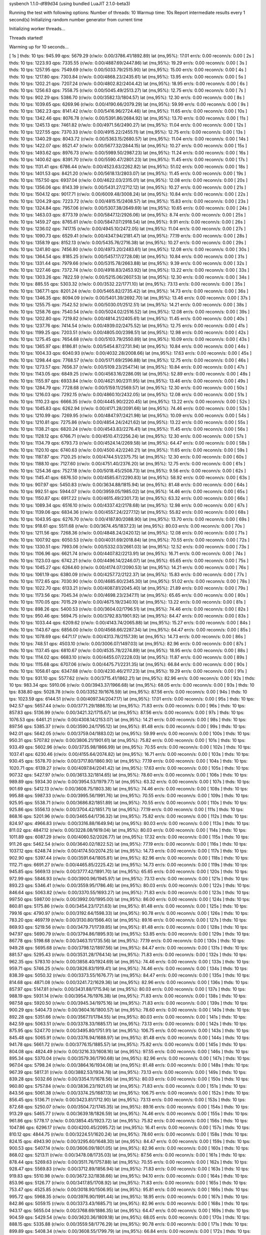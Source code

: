 sysbench 1.1.0-df89d34 (using bundled LuaJIT 2.1.0-beta3)

Running the test with following options:
Number of threads: 10
Warmup time: 10s
Report intermediate results every 1 second(s)
Initializing random number generator from current time


Initializing worker threads...

Threads started!

Warming up for 10 seconds...

[ 1s ] thds: 10 tps: 945.99 qps: 5679.29 (r/w/o: 0.00/3786.41/1892.89) lat (ms,95%): 17.01 err/s: 0.00 reconn/s: 0.00
[ 2s ] thds: 10 tps: 1223.93 qps: 7335.55 (r/w/o: 0.00/4887.69/2447.86) lat (ms,95%): 19.29 err/s: 0.00 reconn/s: 0.00
[ 3s ] thds: 10 tps: 1257.95 qps: 7549.69 (r/w/o: 0.00/5033.79/2515.90) lat (ms,95%): 15.00 err/s: 0.00 reconn/s: 0.00
[ 4s ] thds: 10 tps: 1217.80 qps: 7303.84 (r/w/o: 0.00/4868.23/2435.61) lat (ms,95%): 13.95 err/s: 0.00 reconn/s: 0.00
[ 5s ] thds: 10 tps: 1202.21 qps: 7207.24 (r/w/o: 0.00/4802.82/2404.42) lat (ms,95%): 18.95 err/s: 0.00 reconn/s: 0.00
[ 6s ] thds: 10 tps: 1256.63 qps: 7558.75 (r/w/o: 0.00/5045.49/2513.27) lat (ms,95%): 12.75 err/s: 0.00 reconn/s: 0.00
[ 7s ] thds: 10 tps: 902.29 qps: 5386.70 (r/w/o: 0.00/3582.13/1804.57) lat (ms,95%): 12.30 err/s: 0.00 reconn/s: 0.00
[ 8s ] thds: 10 tps: 1039.65 qps: 6269.96 (r/w/o: 0.00/4190.66/2079.29) lat (ms,95%): 59.99 err/s: 0.00 reconn/s: 0.00
[ 9s ] thds: 10 tps: 1362.23 qps: 8141.42 (r/w/o: 0.00/5416.96/2724.46) lat (ms,95%): 11.65 err/s: 0.00 reconn/s: 0.00
[ 10s ] thds: 10 tps: 1342.46 qps: 8076.78 (r/w/o: 0.00/5391.86/2684.92) lat (ms,95%): 13.70 err/s: 0.00 reconn/s: 0.00
[ 11s ] thds: 10 tps: 1245.13 qps: 7461.82 (r/w/o: 0.00/4971.56/2490.27) lat (ms,95%): 11.04 err/s: 0.00 reconn/s: 0.00
[ 12s ] thds: 10 tps: 1227.55 qps: 7370.33 (r/w/o: 0.00/4915.22/2455.11) lat (ms,95%): 12.75 err/s: 0.00 reconn/s: 0.00
[ 13s ] thds: 10 tps: 1340.29 qps: 8043.72 (r/w/o: 0.00/5363.15/2680.57) lat (ms,95%): 11.04 err/s: 0.00 reconn/s: 0.00
[ 14s ] thds: 10 tps: 1422.07 qps: 8521.47 (r/w/o: 0.00/5677.32/2844.15) lat (ms,95%): 10.27 err/s: 0.00 reconn/s: 0.00
[ 15s ] thds: 10 tps: 1493.62 qps: 8976.73 (r/w/o: 0.00/5989.50/2987.23) lat (ms,95%): 11.24 err/s: 0.00 reconn/s: 0.00
[ 16s ] thds: 10 tps: 1400.62 qps: 8391.70 (r/w/o: 0.00/5590.47/2801.23) lat (ms,95%): 11.45 err/s: 0.00 reconn/s: 0.00
[ 17s ] thds: 10 tps: 1131.41 qps: 6786.44 (r/w/o: 0.00/4523.63/2262.82) lat (ms,95%): 51.02 err/s: 0.00 reconn/s: 0.00
[ 18s ] thds: 10 tps: 1401.53 qps: 8421.20 (r/w/o: 0.00/5618.13/2803.07) lat (ms,95%): 11.45 err/s: 0.00 reconn/s: 0.00
[ 19s ] thds: 10 tps: 1157.50 qps: 6937.04 (r/w/o: 0.00/4622.03/2315.01) lat (ms,95%): 12.08 err/s: 0.00 reconn/s: 0.00
[ 20s ] thds: 10 tps: 1356.06 qps: 8143.39 (r/w/o: 0.00/5431.27/2712.12) lat (ms,95%): 10.27 err/s: 0.00 reconn/s: 0.00
[ 21s ] thds: 10 tps: 1504.12 qps: 9017.71 (r/w/o: 0.00/6009.48/3008.24) lat (ms,95%): 10.84 err/s: 0.00 reconn/s: 0.00
[ 22s ] thds: 10 tps: 1204.29 qps: 7223.72 (r/w/o: 0.00/4815.15/2408.57) lat (ms,95%): 15.83 err/s: 0.00 reconn/s: 0.00
[ 23s ] thds: 10 tps: 1324.84 qps: 7957.06 (r/w/o: 0.00/5307.38/2649.69) lat (ms,95%): 10.65 err/s: 0.00 reconn/s: 0.00
[ 24s ] thds: 10 tps: 1463.03 qps: 8773.19 (r/w/o: 0.00/5847.12/2926.06) lat (ms,95%): 8.74 err/s: 0.00 reconn/s: 0.00
[ 25s ] thds: 10 tps: 1459.27 qps: 8765.61 (r/w/o: 0.00/5847.07/2918.54) lat (ms,95%): 9.91 err/s: 0.00 reconn/s: 0.00
[ 26s ] thds: 10 tps: 1236.02 qps: 7417.15 (r/w/o: 0.00/4945.10/2472.05) lat (ms,95%): 11.04 err/s: 0.00 reconn/s: 0.00
[ 27s ] thds: 10 tps: 1090.73 qps: 6529.41 (r/w/o: 0.00/4347.94/2181.47) lat (ms,95%): 77.19 err/s: 0.00 reconn/s: 0.00
[ 28s ] thds: 10 tps: 1358.19 qps: 8152.13 (r/w/o: 0.00/5435.76/2716.38) lat (ms,95%): 10.27 err/s: 0.00 reconn/s: 0.00
[ 29s ] thds: 10 tps: 1241.80 qps: 7456.80 (r/w/o: 0.00/4973.20/2483.61) lat (ms,95%): 12.08 err/s: 0.00 reconn/s: 0.00
[ 30s ] thds: 10 tps: 1364.54 qps: 8185.25 (r/w/o: 0.00/5457.17/2728.08) lat (ms,95%): 10.84 err/s: 0.00 reconn/s: 0.00
[ 31s ] thds: 10 tps: 1331.44 qps: 7979.66 (r/w/o: 0.00/5315.78/2663.88) lat (ms,95%): 9.39 err/s: 0.00 reconn/s: 0.00
[ 32s ] thds: 10 tps: 1227.46 qps: 7372.74 (r/w/o: 0.00/4918.83/2453.92) lat (ms,95%): 13.22 err/s: 0.00 reconn/s: 0.00
[ 33s ] thds: 10 tps: 1303.26 qps: 7822.59 (r/w/o: 0.00/5215.06/2607.53) lat (ms,95%): 12.30 err/s: 0.00 reconn/s: 0.00
[ 34s ] thds: 10 tps: 885.55 qps: 5303.32 (r/w/o: 0.00/3532.22/1771.10) lat (ms,95%): 73.13 err/s: 0.00 reconn/s: 0.00
[ 35s ] thds: 10 tps: 1367.71 qps: 8201.24 (r/w/o: 0.00/5465.82/2735.42) lat (ms,95%): 14.73 err/s: 0.00 reconn/s: 0.00
[ 36s ] thds: 10 tps: 1346.35 qps: 8094.09 (r/w/o: 0.00/5401.39/2692.70) lat (ms,95%): 13.46 err/s: 0.00 reconn/s: 0.00
[ 37s ] thds: 10 tps: 1255.75 qps: 7542.52 (r/w/o: 0.00/5030.01/2512.51) lat (ms,95%): 14.21 err/s: 0.00 reconn/s: 0.00
[ 38s ] thds: 10 tps: 1258.76 qps: 7540.54 (r/w/o: 0.00/5024.02/2516.52) lat (ms,95%): 12.08 err/s: 0.00 reconn/s: 0.00
[ 39s ] thds: 10 tps: 1202.80 qps: 7219.82 (r/w/o: 0.00/4814.21/2405.61) lat (ms,95%): 11.45 err/s: 0.00 reconn/s: 0.00
[ 40s ] thds: 10 tps: 1237.76 qps: 7414.54 (r/w/o: 0.00/4939.02/2475.52) lat (ms,95%): 12.75 err/s: 0.00 reconn/s: 0.00
[ 41s ] thds: 10 tps: 1199.25 qps: 7203.51 (r/w/o: 0.00/4805.00/2398.51) lat (ms,95%): 12.98 err/s: 0.00 reconn/s: 0.00
[ 42s ] thds: 10 tps: 1275.45 qps: 7654.68 (r/w/o: 0.00/5103.79/2550.89) lat (ms,95%): 10.09 err/s: 0.00 reconn/s: 0.00
[ 43s ] thds: 10 tps: 1365.97 qps: 8186.81 (r/w/o: 0.00/5454.87/2731.94) lat (ms,95%): 10.84 err/s: 0.00 reconn/s: 0.00
[ 44s ] thds: 10 tps: 1004.33 qps: 6040.93 (r/w/o: 0.00/4032.28/2008.66) lat (ms,95%): 17.63 err/s: 0.00 reconn/s: 0.00
[ 45s ] thds: 10 tps: 1298.44 qps: 7768.57 (r/w/o: 0.00/5171.69/2596.88) lat (ms,95%): 12.75 err/s: 0.00 reconn/s: 0.00
[ 46s ] thds: 10 tps: 1273.57 qps: 7656.37 (r/w/o: 0.00/5109.23/2547.14) lat (ms,95%): 10.84 err/s: 0.00 reconn/s: 0.00
[ 47s ] thds: 10 tps: 1143.05 qps: 6849.25 (r/w/o: 0.00/4563.16/2286.09) lat (ms,95%): 52.89 err/s: 0.00 reconn/s: 0.00
[ 48s ] thds: 10 tps: 1155.97 qps: 6933.84 (r/w/o: 0.00/4621.90/2311.95) lat (ms,95%): 13.46 err/s: 0.00 reconn/s: 0.00
[ 49s ] thds: 10 tps: 1284.79 qps: 7728.68 (r/w/o: 0.00/5159.11/2569.57) lat (ms,95%): 12.30 err/s: 0.00 reconn/s: 0.00
[ 50s ] thds: 10 tps: 1216.03 qps: 7292.15 (r/w/o: 0.00/4860.10/2432.05) lat (ms,95%): 12.08 err/s: 0.00 reconn/s: 0.00
[ 51s ] thds: 10 tps: 1110.23 qps: 6666.35 (r/w/o: 0.00/4445.90/2220.45) lat (ms,95%): 13.22 err/s: 0.00 reconn/s: 0.00
[ 52s ] thds: 10 tps: 1045.83 qps: 6262.94 (r/w/o: 0.00/4171.28/2091.66) lat (ms,95%): 74.46 err/s: 0.00 reconn/s: 0.00
[ 53s ] thds: 10 tps: 1210.99 qps: 7269.95 (r/w/o: 0.00/4847.97/2421.98) lat (ms,95%): 10.09 err/s: 0.00 reconn/s: 0.00
[ 54s ] thds: 10 tps: 1210.81 qps: 7275.86 (r/w/o: 0.00/4854.24/2421.62) lat (ms,95%): 13.22 err/s: 0.00 reconn/s: 0.00
[ 55s ] thds: 10 tps: 1138.21 qps: 6820.24 (r/w/o: 0.00/4543.83/2276.41) lat (ms,95%): 11.45 err/s: 0.00 reconn/s: 0.00
[ 56s ] thds: 10 tps: 1128.12 qps: 6766.71 (r/w/o: 0.00/4510.47/2256.24) lat (ms,95%): 12.30 err/s: 0.00 reconn/s: 0.00
[ 57s ] thds: 10 tps: 1134.79 qps: 6793.73 (r/w/o: 0.00/4524.14/2269.58) lat (ms,95%): 64.47 err/s: 0.00 reconn/s: 0.00
[ 58s ] thds: 10 tps: 1120.10 qps: 6740.63 (r/w/o: 0.00/4500.42/2240.21) lat (ms,95%): 11.65 err/s: 0.00 reconn/s: 0.00
[ 59s ] thds: 10 tps: 1187.87 qps: 7120.25 (r/w/o: 0.00/4744.51/2375.75) lat (ms,95%): 12.30 err/s: 0.00 reconn/s: 0.00
[ 60s ] thds: 10 tps: 1188.10 qps: 7127.60 (r/w/o: 0.00/4751.40/2376.20) lat (ms,95%): 12.75 err/s: 0.00 reconn/s: 0.00
[ 61s ] thds: 10 tps: 1254.36 qps: 7527.18 (r/w/o: 0.00/5018.45/2508.73) lat (ms,95%): 9.56 err/s: 0.00 reconn/s: 0.00
[ 62s ] thds: 10 tps: 1145.41 qps: 6876.50 (r/w/o: 0.00/4585.67/2290.83) lat (ms,95%): 58.92 err/s: 0.00 reconn/s: 0.00
[ 63s ] thds: 10 tps: 907.97 qps: 5450.83 (r/w/o: 0.00/3634.88/1815.94) lat (ms,95%): 81.48 err/s: 0.00 reconn/s: 0.00
[ 64s ] thds: 10 tps: 992.51 qps: 5944.07 (r/w/o: 0.00/3959.05/1985.02) lat (ms,95%): 14.46 err/s: 0.00 reconn/s: 0.00
[ 65s ] thds: 10 tps: 1150.87 qps: 6917.22 (r/w/o: 0.00/4615.49/2301.73) lat (ms,95%): 63.32 err/s: 0.00 reconn/s: 0.00
[ 66s ] thds: 10 tps: 1089.34 qps: 6516.10 (r/w/o: 0.00/4337.42/2178.68) lat (ms,95%): 12.98 err/s: 0.00 reconn/s: 0.00
[ 67s ] thds: 10 tps: 1139.06 qps: 6834.36 (r/w/o: 0.00/4557.24/2277.12) lat (ms,95%): 55.82 err/s: 0.00 reconn/s: 0.00
[ 68s ] thds: 10 tps: 1043.95 qps: 6276.70 (r/w/o: 0.00/4187.80/2088.90) lat (ms,95%): 13.70 err/s: 0.00 reconn/s: 0.00
[ 69s ] thds: 10 tps: 918.61 qps: 5511.68 (r/w/o: 0.00/3674.45/1837.23) lat (ms,95%): 80.03 err/s: 0.00 reconn/s: 0.00
[ 70s ] thds: 10 tps: 1211.56 qps: 7268.36 (r/w/o: 0.00/4848.24/2420.12) lat (ms,95%): 12.08 err/s: 0.00 reconn/s: 0.00
[ 71s ] thds: 10 tps: 1007.92 qps: 6050.53 (r/w/o: 0.00/4031.69/2018.84) lat (ms,95%): 70.55 err/s: 0.00 reconn/s: 0.00
[ 72s ] thds: 10 tps: 1330.51 qps: 7993.06 (r/w/o: 0.00/5332.03/2661.03) lat (ms,95%): 12.52 err/s: 0.00 reconn/s: 0.00
[ 73s ] thds: 10 tps: 1106.96 qps: 6621.74 (r/w/o: 0.00/4407.82/2213.91) lat (ms,95%): 16.71 err/s: 0.00 reconn/s: 0.00
[ 74s ] thds: 10 tps: 1123.03 qps: 6742.21 (r/w/o: 0.00/4496.14/2246.07) lat (ms,95%): 65.65 err/s: 0.00 reconn/s: 0.00
[ 75s ] thds: 10 tps: 1045.27 qps: 6264.60 (r/w/o: 0.00/4174.07/2090.53) lat (ms,95%): 14.21 err/s: 0.00 reconn/s: 0.00
[ 76s ] thds: 10 tps: 1061.19 qps: 6380.09 (r/w/o: 0.00/4257.72/2122.37) lat (ms,95%): 15.83 err/s: 0.00 reconn/s: 0.00
[ 77s ] thds: 10 tps: 1172.65 qps: 7030.90 (r/w/o: 0.00/4685.60/2345.30) lat (ms,95%): 51.02 err/s: 0.00 reconn/s: 0.00
[ 78s ] thds: 10 tps: 1022.70 qps: 6133.21 (r/w/o: 0.00/4087.81/2045.40) lat (ms,95%): 21.89 err/s: 0.00 reconn/s: 0.00
[ 79s ] thds: 10 tps: 1173.56 qps: 7045.34 (r/w/o: 0.00/4698.23/2347.11) lat (ms,95%): 65.65 err/s: 0.00 reconn/s: 0.00
[ 80s ] thds: 10 tps: 1170.05 qps: 7015.29 (r/w/o: 0.00/4675.19/2340.10) lat (ms,95%): 13.22 err/s: 0.00 reconn/s: 0.00
[ 81s ] thds: 10 tps: 898.26 qps: 5400.53 (r/w/o: 0.00/3604.02/1796.51) lat (ms,95%): 74.46 err/s: 0.00 reconn/s: 0.00
[ 82s ] thds: 10 tps: 950.46 qps: 5694.75 (r/w/o: 0.00/3792.83/1901.92) lat (ms,95%): 84.47 err/s: 0.00 reconn/s: 0.00
[ 83s ] thds: 10 tps: 1033.44 qps: 6209.62 (r/w/o: 0.00/4143.74/2065.88) lat (ms,95%): 15.27 err/s: 0.00 reconn/s: 0.00
[ 84s ] thds: 10 tps: 1143.67 qps: 6856.00 (r/w/o: 0.00/4568.66/2287.34) lat (ms,95%): 64.47 err/s: 0.00 reconn/s: 0.00
[ 85s ] thds: 10 tps: 1078.69 qps: 6471.17 (r/w/o: 0.00/4313.78/2157.39) lat (ms,95%): 14.73 err/s: 0.00 reconn/s: 0.00
[ 86s ] thds: 10 tps: 748.51 qps: 4503.10 (r/w/o: 0.00/3006.07/1497.03) lat (ms,95%): 82.96 err/s: 0.00 reconn/s: 0.00
[ 87s ] thds: 10 tps: 1137.45 qps: 6810.67 (r/w/o: 0.00/4535.78/2274.89) lat (ms,95%): 18.95 err/s: 0.00 reconn/s: 0.00
[ 88s ] thds: 10 tps: 1114.02 qps: 6683.10 (r/w/o: 0.00/4455.07/2228.03) lat (ms,95%): 11.87 err/s: 0.00 reconn/s: 0.00
[ 89s ] thds: 10 tps: 1115.68 qps: 6707.06 (r/w/o: 0.00/4475.71/2231.35) lat (ms,95%): 66.84 err/s: 0.00 reconn/s: 0.00
[ 90s ] thds: 10 tps: 1058.61 qps: 6347.68 (r/w/o: 0.00/4230.46/2117.23) lat (ms,95%): 19.29 err/s: 0.00 reconn/s: 0.00
[ 91s ] thds: 10 tps: 931.10 qps: 5577.62 (r/w/o: 0.00/3715.41/1862.21) lat (ms,95%): 82.96 err/s: 0.00 reconn/s: 0.00
[ 92s ] thds: 10 tps: 983.34 qps: 5910.06 (r/w/o: 0.00/3943.37/1966.68) lat (ms,95%): 68.05 err/s: 0.00 reconn/s: 0.00
[ 93s ] thds: 10 tps: 838.80 qps: 5028.78 (r/w/o: 0.00/3352.19/1676.59) lat (ms,95%): 87.56 err/s: 0.00 reconn/s: 0.00
[ 94s ] thds: 10 tps: 1023.59 qps: 6144.51 (r/w/o: 0.00/4097.34/2047.17) lat (ms,95%): 17.01 err/s: 0.00 reconn/s: 0.00
[ 95s ] thds: 10 tps: 942.57 qps: 5657.44 (r/w/o: 0.00/3771.29/1886.15) lat (ms,95%): 71.83 err/s: 0.00 reconn/s: 0.00
[ 96s ] thds: 10 tps: 857.83 qps: 5136.99 (r/w/o: 0.00/3421.32/1715.67) lat (ms,95%): 87.56 err/s: 0.00 reconn/s: 0.00
[ 97s ] thds: 10 tps: 1076.53 qps: 6461.21 (r/w/o: 0.00/4308.14/2153.07) lat (ms,95%): 14.21 err/s: 0.00 reconn/s: 0.00
[ 98s ] thds: 10 tps: 897.56 qps: 5385.37 (r/w/o: 0.00/3590.24/1795.12) lat (ms,95%): 81.48 err/s: 0.00 reconn/s: 0.00
[ 99s ] thds: 10 tps: 942.01 qps: 5642.05 (r/w/o: 0.00/3759.04/1883.02) lat (ms,95%): 59.99 err/s: 0.00 reconn/s: 0.00
[ 100s ] thds: 10 tps: 950.31 qps: 5707.82 (r/w/o: 0.00/3806.21/1901.61) lat (ms,95%): 75.82 err/s: 0.00 reconn/s: 0.00
[ 101s ] thds: 10 tps: 933.49 qps: 5602.96 (r/w/o: 0.00/3735.98/1866.99) lat (ms,95%): 70.55 err/s: 0.00 reconn/s: 0.00
[ 102s ] thds: 10 tps: 1037.41 qps: 6230.46 (r/w/o: 0.00/4155.64/2074.82) lat (ms,95%): 16.71 err/s: 0.00 reconn/s: 0.00
[ 103s ] thds: 10 tps: 930.45 qps: 5578.70 (r/w/o: 0.00/3717.80/1860.90) lat (ms,95%): 77.19 err/s: 0.00 reconn/s: 0.00
[ 104s ] thds: 10 tps: 1020.71 qps: 6139.27 (r/w/o: 0.00/4097.84/2041.42) lat (ms,95%): 17.63 err/s: 0.00 reconn/s: 0.00
[ 105s ] thds: 10 tps: 907.32 qps: 5427.97 (r/w/o: 0.00/3613.32/1814.65) lat (ms,95%): 78.60 err/s: 0.00 reconn/s: 0.00
[ 106s ] thds: 10 tps: 989.89 qps: 5934.30 (r/w/o: 0.00/3954.53/1979.77) lat (ms,95%): 63.32 err/s: 0.00 reconn/s: 0.00
[ 107s ] thds: 10 tps: 901.69 qps: 5412.13 (r/w/o: 0.00/3608.75/1803.38) lat (ms,95%): 74.46 err/s: 0.00 reconn/s: 0.00
[ 108s ] thds: 10 tps: 995.88 qps: 5987.33 (r/w/o: 0.00/3995.56/1991.76) lat (ms,95%): 70.55 err/s: 0.00 reconn/s: 0.00
[ 109s ] thds: 10 tps: 925.95 qps: 5538.71 (r/w/o: 0.00/3686.82/1851.89) lat (ms,95%): 70.55 err/s: 0.00 reconn/s: 0.00
[ 110s ] thds: 10 tps: 925.86 qps: 5556.13 (r/w/o: 0.00/3704.42/1851.71) lat (ms,95%): 77.19 err/s: 0.00 reconn/s: 0.00
[ 111s ] thds: 10 tps: 868.16 qps: 5201.96 (r/w/o: 0.00/3465.64/1736.32) lat (ms,95%): 75.82 err/s: 0.00 reconn/s: 0.00
[ 112s ] thds: 10 tps: 824.97 qps: 4966.83 (r/w/o: 0.00/3316.88/1649.94) lat (ms,95%): 80.03 err/s: 0.00 reconn/s: 0.00
[ 113s ] thds: 10 tps: 811.02 qps: 4847.12 (r/w/o: 0.00/3228.08/1619.04) lat (ms,95%): 80.03 err/s: 0.00 reconn/s: 0.00
[ 114s ] thds: 10 tps: 1011.89 qps: 6087.29 (r/w/o: 0.00/4060.52/2026.77) lat (ms,95%): 17.32 err/s: 0.00 reconn/s: 0.00
[ 115s ] thds: 10 tps: 911.26 qps: 5462.54 (r/w/o: 0.00/3640.02/1822.52) lat (ms,95%): 77.19 err/s: 0.00 reconn/s: 0.00
[ 116s ] thds: 10 tps: 1037.12 qps: 6248.74 (r/w/o: 0.00/4174.50/2074.25) lat (ms,95%): 14.73 err/s: 0.00 reconn/s: 0.00
[ 117s ] thds: 10 tps: 902.90 qps: 5397.44 (r/w/o: 0.00/3591.64/1805.81) lat (ms,95%): 82.96 err/s: 0.00 reconn/s: 0.00
[ 118s ] thds: 10 tps: 1112.71 qps: 6691.27 (r/w/o: 0.00/4465.85/2225.42) lat (ms,95%): 14.73 err/s: 0.00 reconn/s: 0.00
[ 119s ] thds: 10 tps: 945.85 qps: 5669.13 (r/w/o: 0.00/3777.42/1891.70) lat (ms,95%): 65.65 err/s: 0.00 reconn/s: 0.00
[ 120s ] thds: 10 tps: 972.99 qps: 5846.93 (r/w/o: 0.00/3900.96/1945.97) lat (ms,95%): 73.13 err/s: 0.00 reconn/s: 0.00
[ 121s ] thds: 10 tps: 893.23 qps: 5346.41 (r/w/o: 0.00/3559.95/1786.46) lat (ms,95%): 80.03 err/s: 0.00 reconn/s: 0.00
[ 122s ] thds: 10 tps: 846.64 qps: 5063.82 (r/w/o: 0.00/3370.55/1693.27) lat (ms,95%): 71.83 err/s: 0.00 reconn/s: 0.00
[ 123s ] thds: 10 tps: 997.50 qps: 5987.00 (r/w/o: 0.00/3992.00/1995.00) lat (ms,95%): 86.00 err/s: 0.00 reconn/s: 0.00
[ 124s ] thds: 10 tps: 860.81 qps: 5175.86 (r/w/o: 0.00/3454.23/1721.63) lat (ms,95%): 81.48 err/s: 0.00 reconn/s: 0.00
[ 125s ] thds: 10 tps: 799.16 qps: 4790.97 (r/w/o: 0.00/3192.64/1598.33) lat (ms,95%): 90.78 err/s: 0.00 reconn/s: 0.00
[ 126s ] thds: 10 tps: 783.20 qps: 4697.19 (r/w/o: 0.00/3130.80/1566.40) lat (ms,95%): 89.16 err/s: 0.00 reconn/s: 0.00
[ 127s ] thds: 10 tps: 869.93 qps: 5219.56 (r/w/o: 0.00/3479.71/1739.85) lat (ms,95%): 81.48 err/s: 0.00 reconn/s: 0.00
[ 128s ] thds: 10 tps: 947.97 qps: 5690.79 (r/w/o: 0.00/3794.86/1895.93) lat (ms,95%): 53.85 err/s: 0.00 reconn/s: 0.00
[ 129s ] thds: 10 tps: 867.78 qps: 5198.68 (r/w/o: 0.00/3463.11/1735.56) lat (ms,95%): 77.19 err/s: 0.00 reconn/s: 0.00
[ 130s ] thds: 10 tps: 949.28 qps: 5695.68 (r/w/o: 0.00/3798.12/1897.56) lat (ms,95%): 84.47 err/s: 0.00 reconn/s: 0.00
[ 131s ] thds: 10 tps: 881.57 qps: 5295.43 (r/w/o: 0.00/3531.28/1764.14) lat (ms,95%): 71.83 err/s: 0.00 reconn/s: 0.00
[ 132s ] thds: 10 tps: 962.35 qps: 5783.10 (r/w/o: 0.00/3858.40/1924.69) lat (ms,95%): 74.46 err/s: 0.00 reconn/s: 0.00
[ 133s ] thds: 10 tps: 959.71 qps: 5746.25 (r/w/o: 0.00/3826.83/1919.41) lat (ms,95%): 74.46 err/s: 0.00 reconn/s: 0.00
[ 134s ] thds: 10 tps: 838.39 qps: 5050.32 (r/w/o: 0.00/3373.55/1676.77) lat (ms,95%): 84.47 err/s: 0.00 reconn/s: 0.00
[ 135s ] thds: 10 tps: 814.68 qps: 4871.08 (r/w/o: 0.00/3241.72/1629.36) lat (ms,95%): 82.96 err/s: 0.00 reconn/s: 0.00
[ 136s ] thds: 10 tps: 857.97 qps: 5147.81 (r/w/o: 0.00/3431.88/1715.94) lat (ms,95%): 80.03 err/s: 0.00 reconn/s: 0.00
[ 137s ] thds: 10 tps: 988.19 qps: 5931.14 (r/w/o: 0.00/3954.76/1976.38) lat (ms,95%): 71.83 err/s: 0.00 reconn/s: 0.00
[ 138s ] thds: 10 tps: 987.58 qps: 5920.50 (r/w/o: 0.00/3945.34/1975.16) lat (ms,95%): 71.83 err/s: 0.00 reconn/s: 0.00
[ 139s ] thds: 10 tps: 900.29 qps: 5404.73 (r/w/o: 0.00/3604.16/1800.57) lat (ms,95%): 78.60 err/s: 0.00 reconn/s: 0.00
[ 140s ] thds: 10 tps: 892.28 qps: 5351.66 (r/w/o: 0.00/3567.11/1784.55) lat (ms,95%): 80.03 err/s: 0.00 reconn/s: 0.00
[ 141s ] thds: 10 tps: 842.59 qps: 5063.51 (r/w/o: 0.00/3378.33/1685.17) lat (ms,95%): 73.13 err/s: 0.00 reconn/s: 0.00
[ 142s ] thds: 10 tps: 875.95 qps: 5247.70 (r/w/o: 0.00/3495.80/1751.91) lat (ms,95%): 106.75 err/s: 0.00 reconn/s: 0.00
[ 143s ] thds: 10 tps: 845.48 qps: 5065.91 (r/w/o: 0.00/3376.94/1688.97) lat (ms,95%): 81.48 err/s: 0.00 reconn/s: 0.00
[ 144s ] thds: 10 tps: 941.78 qps: 5661.72 (r/w/o: 0.00/3776.15/1885.57) lat (ms,95%): 75.82 err/s: 0.00 reconn/s: 0.00
[ 145s ] thds: 10 tps: 804.08 qps: 4824.49 (r/w/o: 0.00/3216.33/1608.16) lat (ms,95%): 97.55 err/s: 0.00 reconn/s: 0.00
[ 146s ] thds: 10 tps: 895.34 qps: 5370.04 (r/w/o: 0.00/3579.36/1790.68) lat (ms,95%): 82.96 err/s: 0.00 reconn/s: 0.00
[ 147s ] thds: 10 tps: 967.04 qps: 5798.24 (r/w/o: 0.00/3864.16/1934.08) lat (ms,95%): 81.48 err/s: 0.00 reconn/s: 0.00
[ 148s ] thds: 10 tps: 967.39 qps: 5817.31 (r/w/o: 0.00/3882.53/1934.78) lat (ms,95%): 73.13 err/s: 0.00 reconn/s: 0.00
[ 149s ] thds: 10 tps: 839.28 qps: 5032.66 (r/w/o: 0.00/3354.11/1678.56) lat (ms,95%): 80.03 err/s: 0.00 reconn/s: 0.00
[ 150s ] thds: 10 tps: 960.80 qps: 5757.84 (r/w/o: 0.00/3836.23/1921.61) lat (ms,95%): 71.83 err/s: 0.00 reconn/s: 0.00
[ 151s ] thds: 10 tps: 843.56 qps: 5061.38 (r/w/o: 0.00/3374.25/1687.13) lat (ms,95%): 106.75 err/s: 0.00 reconn/s: 0.00
[ 152s ] thds: 10 tps: 856.45 qps: 5136.71 (r/w/o: 0.00/3423.81/1712.90) lat (ms,95%): 73.13 err/s: 0.00 reconn/s: 0.00
[ 153s ] thds: 10 tps: 872.68 qps: 5250.07 (r/w/o: 0.00/3504.72/1745.35) lat (ms,95%): 89.16 err/s: 0.00 reconn/s: 0.00
[ 154s ] thds: 10 tps: 913.29 qps: 5465.77 (r/w/o: 0.00/3639.18/1826.59) lat (ms,95%): 74.46 err/s: 0.00 reconn/s: 0.00
[ 155s ] thds: 10 tps: 961.86 qps: 5778.17 (r/w/o: 0.00/3854.45/1923.72) lat (ms,95%): 75.82 err/s: 0.00 reconn/s: 0.00
[ 156s ] thds: 10 tps: 1047.86 qps: 6296.17 (r/w/o: 0.00/4200.45/2095.72) lat (ms,95%): 16.41 err/s: 0.00 reconn/s: 0.00
[ 157s ] thds: 10 tps: 810.12 qps: 4844.75 (r/w/o: 0.00/3224.51/1620.24) lat (ms,95%): 78.60 err/s: 0.00 reconn/s: 0.00
[ 158s ] thds: 10 tps: 824.15 qps: 4943.90 (r/w/o: 0.00/3295.60/1648.30) lat (ms,95%): 84.47 err/s: 0.00 reconn/s: 0.00
[ 159s ] thds: 10 tps: 900.53 qps: 5407.14 (r/w/o: 0.00/3606.09/1801.05) lat (ms,95%): 82.96 err/s: 0.00 reconn/s: 0.00
[ 160s ] thds: 10 tps: 868.02 qps: 5213.11 (r/w/o: 0.00/3478.08/1735.03) lat (ms,95%): 87.56 err/s: 0.00 reconn/s: 0.00
[ 161s ] thds: 10 tps: 878.44 qps: 5269.63 (r/w/o: 0.00/3511.76/1757.88) lat (ms,95%): 70.55 err/s: 0.00 reconn/s: 0.00
[ 162s ] thds: 10 tps: 928.47 qps: 5569.83 (r/w/o: 0.00/3712.89/1856.94) lat (ms,95%): 71.83 err/s: 0.00 reconn/s: 0.00
[ 163s ] thds: 10 tps: 919.83 qps: 5510.98 (r/w/o: 0.00/3672.32/1838.66) lat (ms,95%): 94.10 err/s: 0.00 reconn/s: 0.00
[ 164s ] thds: 10 tps: 853.96 qps: 5126.77 (r/w/o: 0.00/3417.85/1708.92) lat (ms,95%): 71.83 err/s: 0.00 reconn/s: 0.00
[ 165s ] thds: 10 tps: 753.47 qps: 4525.85 (r/w/o: 0.00/3018.90/1506.95) lat (ms,95%): 95.81 err/s: 0.00 reconn/s: 0.00
[ 166s ] thds: 10 tps: 995.72 qps: 5968.35 (r/w/o: 0.00/3976.90/1991.44) lat (ms,95%): 18.95 err/s: 0.00 reconn/s: 0.00
[ 167s ] thds: 10 tps: 842.86 qps: 5059.15 (r/w/o: 0.00/3373.43/1685.71) lat (ms,95%): 82.96 err/s: 0.00 reconn/s: 0.00
[ 168s ] thds: 10 tps: 943.17 qps: 5655.04 (r/w/o: 0.00/3768.69/1886.35) lat (ms,95%): 64.47 err/s: 0.00 reconn/s: 0.00
[ 169s ] thds: 10 tps: 904.59 qps: 5429.54 (r/w/o: 0.00/3620.36/1809.18) lat (ms,95%): 68.05 err/s: 0.00 reconn/s: 0.00
[ 170s ] thds: 10 tps: 888.15 qps: 5335.88 (r/w/o: 0.00/3559.58/1776.29) lat (ms,95%): 90.78 err/s: 0.00 reconn/s: 0.00
[ 171s ] thds: 10 tps: 899.89 qps: 5408.34 (r/w/o: 0.00/3608.55/1799.79) lat (ms,95%): 66.84 err/s: 0.00 reconn/s: 0.00
[ 172s ] thds: 10 tps: 811.74 qps: 4858.43 (r/w/o: 0.00/3235.95/1622.48) lat (ms,95%): 80.03 err/s: 0.00 reconn/s: 0.00
[ 173s ] thds: 10 tps: 858.01 qps: 5148.08 (r/w/o: 0.00/3431.06/1717.02) lat (ms,95%): 74.46 err/s: 0.00 reconn/s: 0.00
[ 174s ] thds: 10 tps: 867.10 qps: 5205.63 (r/w/o: 0.00/3471.42/1734.21) lat (ms,95%): 75.82 err/s: 0.00 reconn/s: 0.00
[ 175s ] thds: 10 tps: 943.41 qps: 5654.43 (r/w/o: 0.00/3767.61/1886.81) lat (ms,95%): 80.03 err/s: 0.00 reconn/s: 0.00
[ 176s ] thds: 10 tps: 827.07 qps: 4972.41 (r/w/o: 0.00/3318.27/1654.14) lat (ms,95%): 77.19 err/s: 0.00 reconn/s: 0.00
[ 177s ] thds: 10 tps: 907.05 qps: 5421.31 (r/w/o: 0.00/3607.20/1814.10) lat (ms,95%): 86.00 err/s: 0.00 reconn/s: 0.00
[ 178s ] thds: 10 tps: 985.30 qps: 5909.81 (r/w/o: 0.00/3939.21/1970.60) lat (ms,95%): 58.92 err/s: 0.00 reconn/s: 0.00
[ 179s ] thds: 10 tps: 828.27 qps: 4987.66 (r/w/o: 0.00/3331.12/1656.54) lat (ms,95%): 89.16 err/s: 0.00 reconn/s: 0.00
[ 180s ] thds: 10 tps: 950.24 qps: 5702.42 (r/w/o: 0.00/3801.95/1900.47) lat (ms,95%): 70.55 err/s: 0.00 reconn/s: 0.00
[ 181s ] thds: 10 tps: 849.37 qps: 5086.22 (r/w/o: 0.00/3387.49/1698.73) lat (ms,95%): 71.83 err/s: 0.00 reconn/s: 0.00
[ 182s ] thds: 10 tps: 926.84 qps: 5573.07 (r/w/o: 0.00/3719.39/1853.68) lat (ms,95%): 89.16 err/s: 0.00 reconn/s: 0.00
[ 183s ] thds: 10 tps: 800.11 qps: 4799.69 (r/w/o: 0.00/3199.46/1600.23) lat (ms,95%): 82.96 err/s: 0.00 reconn/s: 0.00
[ 184s ] thds: 10 tps: 959.52 qps: 5747.14 (r/w/o: 0.00/3828.10/1919.05) lat (ms,95%): 86.00 err/s: 0.00 reconn/s: 0.00
[ 185s ] thds: 10 tps: 903.58 qps: 5426.45 (r/w/o: 0.00/3619.30/1807.16) lat (ms,95%): 73.13 err/s: 0.00 reconn/s: 0.00
[ 186s ] thds: 10 tps: 852.93 qps: 5111.56 (r/w/o: 0.00/3405.70/1705.86) lat (ms,95%): 80.03 err/s: 0.00 reconn/s: 0.00
[ 187s ] thds: 10 tps: 885.96 qps: 5323.73 (r/w/o: 0.00/3551.81/1771.92) lat (ms,95%): 87.56 err/s: 0.00 reconn/s: 0.00
[ 188s ] thds: 10 tps: 792.97 qps: 4750.83 (r/w/o: 0.00/3164.88/1585.95) lat (ms,95%): 87.56 err/s: 0.00 reconn/s: 0.00
[ 189s ] thds: 10 tps: 997.54 qps: 5985.22 (r/w/o: 0.00/3990.15/1995.07) lat (ms,95%): 18.61 err/s: 0.00 reconn/s: 0.00
[ 190s ] thds: 10 tps: 717.39 qps: 4311.35 (r/w/o: 0.00/2876.57/1434.78) lat (ms,95%): 87.56 err/s: 0.00 reconn/s: 0.00
[ 191s ] thds: 10 tps: 1037.18 qps: 6212.08 (r/w/o: 0.00/4140.72/2071.36) lat (ms,95%): 16.71 err/s: 0.00 reconn/s: 0.00
[ 192s ] thds: 10 tps: 654.61 qps: 3938.67 (r/w/o: 0.00/2626.44/1312.22) lat (ms,95%): 112.67 err/s: 0.00 reconn/s: 0.00
[ 193s ] thds: 10 tps: 849.77 qps: 5098.64 (r/w/o: 0.00/3399.09/1699.55) lat (ms,95%): 90.78 err/s: 0.00 reconn/s: 0.00
[ 194s ] thds: 10 tps: 906.00 qps: 5438.00 (r/w/o: 0.00/3626.00/1812.00) lat (ms,95%): 81.48 err/s: 0.00 reconn/s: 0.00
[ 195s ] thds: 10 tps: 925.65 qps: 5553.88 (r/w/o: 0.00/3702.59/1851.29) lat (ms,95%): 80.03 err/s: 0.00 reconn/s: 0.00
[ 196s ] thds: 10 tps: 1003.14 qps: 6022.83 (r/w/o: 0.00/4016.56/2006.28) lat (ms,95%): 17.01 err/s: 0.00 reconn/s: 0.00
[ 197s ] thds: 10 tps: 862.03 qps: 5169.19 (r/w/o: 0.00/3445.13/1724.06) lat (ms,95%): 82.96 err/s: 0.00 reconn/s: 0.00
[ 198s ] thds: 10 tps: 942.35 qps: 5647.10 (r/w/o: 0.00/3762.40/1884.71) lat (ms,95%): 81.48 err/s: 0.00 reconn/s: 0.00
[ 199s ] thds: 10 tps: 900.60 qps: 5403.61 (r/w/o: 0.00/3602.41/1801.20) lat (ms,95%): 70.55 err/s: 0.00 reconn/s: 0.00
[ 200s ] thds: 10 tps: 868.32 qps: 5207.93 (r/w/o: 0.00/3471.28/1736.64) lat (ms,95%): 82.96 err/s: 0.00 reconn/s: 0.00
[ 201s ] thds: 10 tps: 932.81 qps: 5592.90 (r/w/o: 0.00/3727.27/1865.63) lat (ms,95%): 74.46 err/s: 0.00 reconn/s: 0.00
[ 202s ] thds: 10 tps: 796.79 qps: 4784.72 (r/w/o: 0.00/3191.14/1593.57) lat (ms,95%): 80.03 err/s: 0.00 reconn/s: 0.00
[ 203s ] thds: 10 tps: 1046.74 qps: 6281.42 (r/w/o: 0.00/4187.95/2093.47) lat (ms,95%): 82.96 err/s: 0.00 reconn/s: 0.00
[ 204s ] thds: 10 tps: 757.95 qps: 4555.67 (r/w/o: 0.00/3039.77/1515.90) lat (ms,95%): 86.00 err/s: 0.00 reconn/s: 0.00
[ 205s ] thds: 10 tps: 732.25 qps: 4392.53 (r/w/o: 0.00/2928.02/1464.51) lat (ms,95%): 108.68 err/s: 0.00 reconn/s: 0.00
[ 206s ] thds: 10 tps: 919.45 qps: 5508.69 (r/w/o: 0.00/3669.80/1838.89) lat (ms,95%): 71.83 err/s: 0.00 reconn/s: 0.00
[ 207s ] thds: 10 tps: 822.11 qps: 4941.67 (r/w/o: 0.00/3297.45/1644.21) lat (ms,95%): 80.03 err/s: 0.00 reconn/s: 0.00
[ 208s ] thds: 10 tps: 837.84 qps: 5021.06 (r/w/o: 0.00/3345.38/1675.68) lat (ms,95%): 78.60 err/s: 0.00 reconn/s: 0.00
[ 209s ] thds: 10 tps: 905.34 qps: 5433.06 (r/w/o: 0.00/3622.38/1810.69) lat (ms,95%): 82.96 err/s: 0.00 reconn/s: 0.00
[ 210s ] thds: 10 tps: 1028.11 qps: 6165.68 (r/w/o: 0.00/4109.45/2056.23) lat (ms,95%): 18.61 err/s: 0.00 reconn/s: 0.00
[ 211s ] thds: 10 tps: 749.99 qps: 4494.92 (r/w/o: 0.00/2994.95/1499.97) lat (ms,95%): 95.81 err/s: 0.00 reconn/s: 0.00
[ 212s ] thds: 10 tps: 1014.73 qps: 6088.40 (r/w/o: 0.00/4058.94/2029.47) lat (ms,95%): 78.60 err/s: 0.00 reconn/s: 0.00
[ 213s ] thds: 10 tps: 769.92 qps: 4641.44 (r/w/o: 0.00/3101.61/1539.83) lat (ms,95%): 101.13 err/s: 0.00 reconn/s: 0.00
[ 214s ] thds: 10 tps: 848.06 qps: 5083.34 (r/w/o: 0.00/3387.22/1696.12) lat (ms,95%): 90.78 err/s: 0.00 reconn/s: 0.00
[ 215s ] thds: 10 tps: 834.26 qps: 5001.59 (r/w/o: 0.00/3333.06/1668.53) lat (ms,95%): 101.13 err/s: 0.00 reconn/s: 0.00
[ 216s ] thds: 10 tps: 948.29 qps: 5686.71 (r/w/o: 0.00/3790.14/1896.57) lat (ms,95%): 78.60 err/s: 0.00 reconn/s: 0.00
[ 217s ] thds: 10 tps: 1026.05 qps: 6155.31 (r/w/o: 0.00/4103.21/2052.10) lat (ms,95%): 15.27 err/s: 0.00 reconn/s: 0.00
[ 218s ] thds: 10 tps: 899.46 qps: 5406.73 (r/w/o: 0.00/3607.81/1798.92) lat (ms,95%): 70.55 err/s: 0.00 reconn/s: 0.00
[ 219s ] thds: 10 tps: 977.69 qps: 5844.07 (r/w/o: 0.00/3888.69/1955.38) lat (ms,95%): 80.03 err/s: 0.00 reconn/s: 0.00
[ 220s ] thds: 10 tps: 962.72 qps: 5793.28 (r/w/o: 0.00/3867.84/1925.44) lat (ms,95%): 84.47 err/s: 0.00 reconn/s: 0.00
[ 221s ] thds: 10 tps: 829.95 qps: 4969.67 (r/w/o: 0.00/3309.77/1659.90) lat (ms,95%): 95.81 err/s: 0.00 reconn/s: 0.00
[ 222s ] thds: 10 tps: 874.97 qps: 5241.81 (r/w/o: 0.00/3491.88/1749.93) lat (ms,95%): 82.96 err/s: 0.00 reconn/s: 0.00
[ 223s ] thds: 10 tps: 938.65 qps: 5633.89 (r/w/o: 0.00/3757.59/1876.30) lat (ms,95%): 81.48 err/s: 0.00 reconn/s: 0.00
[ 224s ] thds: 10 tps: 1041.85 qps: 6259.15 (r/w/o: 0.00/4174.44/2084.71) lat (ms,95%): 17.95 err/s: 0.00 reconn/s: 0.00
[ 225s ] thds: 10 tps: 877.48 qps: 5270.84 (r/w/o: 0.00/3516.89/1753.95) lat (ms,95%): 84.47 err/s: 0.00 reconn/s: 0.00
[ 226s ] thds: 10 tps: 1000.60 qps: 6001.59 (r/w/o: 0.00/3999.39/2002.20) lat (ms,95%): 73.13 err/s: 0.00 reconn/s: 0.00
[ 227s ] thds: 10 tps: 734.65 qps: 4415.90 (r/w/o: 0.00/2946.60/1469.31) lat (ms,95%): 102.97 err/s: 0.00 reconn/s: 0.00
[ 228s ] thds: 10 tps: 1001.73 qps: 6007.37 (r/w/o: 0.00/4003.91/2003.46) lat (ms,95%): 78.60 err/s: 0.00 reconn/s: 0.00
[ 229s ] thds: 10 tps: 1061.27 qps: 6374.63 (r/w/o: 0.00/4252.08/2122.55) lat (ms,95%): 15.55 err/s: 0.00 reconn/s: 0.00
[ 230s ] thds: 10 tps: 798.14 qps: 4778.80 (r/w/o: 0.00/3182.52/1596.27) lat (ms,95%): 92.42 err/s: 0.00 reconn/s: 0.00
[ 231s ] thds: 10 tps: 888.64 qps: 5326.85 (r/w/o: 0.00/3549.57/1777.28) lat (ms,95%): 86.00 err/s: 0.00 reconn/s: 0.00
[ 232s ] thds: 10 tps: 907.11 qps: 5463.70 (r/w/o: 0.00/3649.48/1814.22) lat (ms,95%): 77.19 err/s: 0.00 reconn/s: 0.00
[ 233s ] thds: 10 tps: 1010.46 qps: 6049.77 (r/w/o: 0.00/4028.85/2020.93) lat (ms,95%): 17.01 err/s: 0.00 reconn/s: 0.00
[ 234s ] thds: 10 tps: 886.54 qps: 5309.26 (r/w/o: 0.00/3536.19/1773.08) lat (ms,95%): 87.56 err/s: 0.00 reconn/s: 0.00
[ 235s ] thds: 10 tps: 907.54 qps: 5446.24 (r/w/o: 0.00/3631.16/1815.08) lat (ms,95%): 92.42 err/s: 0.00 reconn/s: 0.00
[ 236s ] thds: 10 tps: 909.58 qps: 5463.46 (r/w/o: 0.00/3644.31/1819.16) lat (ms,95%): 75.82 err/s: 0.00 reconn/s: 0.00
[ 237s ] thds: 10 tps: 923.76 qps: 5543.56 (r/w/o: 0.00/3696.04/1847.52) lat (ms,95%): 92.42 err/s: 0.00 reconn/s: 0.00
[ 238s ] thds: 10 tps: 967.78 qps: 5799.68 (r/w/o: 0.00/3864.12/1935.56) lat (ms,95%): 81.48 err/s: 0.00 reconn/s: 0.00
[ 239s ] thds: 10 tps: 781.41 qps: 4695.49 (r/w/o: 0.00/3132.67/1562.83) lat (ms,95%): 94.10 err/s: 0.00 reconn/s: 0.00
[ 240s ] thds: 10 tps: 957.11 qps: 5738.67 (r/w/o: 0.00/3825.45/1913.22) lat (ms,95%): 81.48 err/s: 0.00 reconn/s: 0.00
[ 241s ] thds: 10 tps: 825.61 qps: 4952.69 (r/w/o: 0.00/3300.46/1652.23) lat (ms,95%): 80.03 err/s: 0.00 reconn/s: 0.00
[ 242s ] thds: 10 tps: 972.53 qps: 5840.16 (r/w/o: 0.00/3895.10/1945.06) lat (ms,95%): 86.00 err/s: 0.00 reconn/s: 0.00
[ 243s ] thds: 10 tps: 1022.20 qps: 6131.22 (r/w/o: 0.00/4086.82/2044.41) lat (ms,95%): 20.00 err/s: 0.00 reconn/s: 0.00
[ 244s ] thds: 10 tps: 1018.17 qps: 6100.00 (r/w/o: 0.00/4063.67/2036.33) lat (ms,95%): 81.48 err/s: 0.00 reconn/s: 0.00
[ 245s ] thds: 10 tps: 1057.41 qps: 6353.49 (r/w/o: 0.00/4238.67/2114.82) lat (ms,95%): 16.71 err/s: 0.00 reconn/s: 0.00
[ 246s ] thds: 10 tps: 747.30 qps: 4482.78 (r/w/o: 0.00/2988.19/1494.59) lat (ms,95%): 86.00 err/s: 0.00 reconn/s: 0.00
[ 247s ] thds: 10 tps: 1054.26 qps: 6329.55 (r/w/o: 0.00/4221.03/2108.52) lat (ms,95%): 74.46 err/s: 0.00 reconn/s: 0.00
[ 248s ] thds: 10 tps: 938.17 qps: 5628.05 (r/w/o: 0.00/3751.70/1876.35) lat (ms,95%): 87.56 err/s: 0.00 reconn/s: 0.00
[ 249s ] thds: 10 tps: 1001.50 qps: 6003.00 (r/w/o: 0.00/4000.00/2003.00) lat (ms,95%): 69.29 err/s: 0.00 reconn/s: 0.00
[ 250s ] thds: 10 tps: 985.33 qps: 5915.96 (r/w/o: 0.00/3945.30/1970.66) lat (ms,95%): 57.87 err/s: 0.00 reconn/s: 0.00
[ 251s ] thds: 10 tps: 943.56 qps: 5663.34 (r/w/o: 0.00/3776.23/1887.11) lat (ms,95%): 92.42 err/s: 0.00 reconn/s: 0.00
[ 252s ] thds: 10 tps: 929.02 qps: 5586.13 (r/w/o: 0.00/3728.09/1858.04) lat (ms,95%): 89.16 err/s: 0.00 reconn/s: 0.00
[ 253s ] thds: 10 tps: 952.99 qps: 5699.95 (r/w/o: 0.00/3794.97/1904.98) lat (ms,95%): 84.47 err/s: 0.00 reconn/s: 0.00
[ 254s ] thds: 10 tps: 1026.83 qps: 6160.01 (r/w/o: 0.00/4105.34/2054.67) lat (ms,95%): 15.27 err/s: 0.00 reconn/s: 0.00
[ 255s ] thds: 10 tps: 791.97 qps: 4776.78 (r/w/o: 0.00/3192.83/1583.95) lat (ms,95%): 87.56 err/s: 0.00 reconn/s: 0.00
[ 256s ] thds: 10 tps: 1077.89 qps: 6448.27 (r/w/o: 0.00/4292.50/2155.77) lat (ms,95%): 71.83 err/s: 0.00 reconn/s: 0.00
[ 257s ] thds: 10 tps: 938.01 qps: 5621.04 (r/w/o: 0.00/3745.03/1876.01) lat (ms,95%): 81.48 err/s: 0.00 reconn/s: 0.00
[ 258s ] thds: 10 tps: 906.15 qps: 5436.91 (r/w/o: 0.00/3624.61/1812.30) lat (ms,95%): 86.00 err/s: 0.00 reconn/s: 0.00
[ 259s ] thds: 10 tps: 944.33 qps: 5668.99 (r/w/o: 0.00/3780.32/1888.66) lat (ms,95%): 81.48 err/s: 0.00 reconn/s: 0.00
[ 260s ] thds: 10 tps: 916.34 qps: 5500.04 (r/w/o: 0.00/3667.36/1832.68) lat (ms,95%): 86.00 err/s: 0.00 reconn/s: 0.00
[ 261s ] thds: 10 tps: 1027.41 qps: 6181.44 (r/w/o: 0.00/4126.62/2054.82) lat (ms,95%): 14.46 err/s: 0.00 reconn/s: 0.00
[ 262s ] thds: 10 tps: 829.60 qps: 4950.58 (r/w/o: 0.00/3291.38/1659.20) lat (ms,95%): 80.03 err/s: 0.00 reconn/s: 0.00
[ 263s ] thds: 10 tps: 999.65 qps: 6011.89 (r/w/o: 0.00/4012.59/1999.30) lat (ms,95%): 20.74 err/s: 0.00 reconn/s: 0.00
[ 264s ] thds: 10 tps: 816.91 qps: 4908.45 (r/w/o: 0.00/3274.63/1633.82) lat (ms,95%): 84.47 err/s: 0.00 reconn/s: 0.00
[ 265s ] thds: 10 tps: 918.46 qps: 5494.74 (r/w/o: 0.00/3657.81/1836.93) lat (ms,95%): 92.42 err/s: 0.00 reconn/s: 0.00
[ 266s ] thds: 10 tps: 882.58 qps: 5292.49 (r/w/o: 0.00/3527.33/1765.16) lat (ms,95%): 87.56 err/s: 0.00 reconn/s: 0.00
[ 267s ] thds: 10 tps: 930.46 qps: 5586.78 (r/w/o: 0.00/3725.86/1860.92) lat (ms,95%): 90.78 err/s: 0.00 reconn/s: 0.00
[ 268s ] thds: 10 tps: 1085.96 qps: 6511.75 (r/w/o: 0.00/4339.83/2171.92) lat (ms,95%): 20.00 err/s: 0.00 reconn/s: 0.00
[ 269s ] thds: 10 tps: 763.58 qps: 4585.49 (r/w/o: 0.00/3058.32/1527.17) lat (ms,95%): 89.16 err/s: 0.00 reconn/s: 0.00
[ 270s ] thds: 10 tps: 875.91 qps: 5259.46 (r/w/o: 0.00/3507.64/1751.82) lat (ms,95%): 89.16 err/s: 0.00 reconn/s: 0.00
[ 271s ] thds: 10 tps: 681.11 qps: 4082.68 (r/w/o: 0.00/2720.46/1362.22) lat (ms,95%): 86.00 err/s: 0.00 reconn/s: 0.00
[ 272s ] thds: 10 tps: 960.64 qps: 5754.84 (r/w/o: 0.00/3833.55/1921.29) lat (ms,95%): 86.00 err/s: 0.00 reconn/s: 0.00
[ 273s ] thds: 10 tps: 1001.35 qps: 6020.05 (r/w/o: 0.00/4017.35/2002.69) lat (ms,95%): 14.46 err/s: 0.00 reconn/s: 0.00
[ 274s ] thds: 10 tps: 918.46 qps: 5528.80 (r/w/o: 0.00/3691.88/1836.92) lat (ms,95%): 80.03 err/s: 0.00 reconn/s: 0.00
[ 275s ] thds: 10 tps: 1115.52 qps: 6680.09 (r/w/o: 0.00/4449.06/2231.03) lat (ms,95%): 13.46 err/s: 0.00 reconn/s: 0.00
[ 276s ] thds: 10 tps: 875.96 qps: 5248.76 (r/w/o: 0.00/3496.85/1751.92) lat (ms,95%): 75.82 err/s: 0.00 reconn/s: 0.00
[ 277s ] thds: 10 tps: 996.57 qps: 5983.42 (r/w/o: 0.00/3990.28/1993.14) lat (ms,95%): 86.00 err/s: 0.00 reconn/s: 0.00
[ 278s ] thds: 10 tps: 857.68 qps: 5153.09 (r/w/o: 0.00/3437.73/1715.36) lat (ms,95%): 81.48 err/s: 0.00 reconn/s: 0.00
[ 279s ] thds: 10 tps: 951.49 qps: 5697.91 (r/w/o: 0.00/3794.94/1902.97) lat (ms,95%): 82.96 err/s: 0.00 reconn/s: 0.00
[ 280s ] thds: 10 tps: 929.79 qps: 5583.73 (r/w/o: 0.00/3724.16/1859.58) lat (ms,95%): 81.48 err/s: 0.00 reconn/s: 0.00
[ 281s ] thds: 10 tps: 851.18 qps: 5102.09 (r/w/o: 0.00/3399.73/1702.36) lat (ms,95%): 97.55 err/s: 0.00 reconn/s: 0.00
[ 282s ] thds: 10 tps: 971.96 qps: 5842.74 (r/w/o: 0.00/3898.83/1943.91) lat (ms,95%): 87.56 err/s: 0.00 reconn/s: 0.00
[ 283s ] thds: 10 tps: 880.74 qps: 5268.48 (r/w/o: 0.00/3507.00/1761.48) lat (ms,95%): 81.48 err/s: 0.00 reconn/s: 0.00
[ 284s ] thds: 10 tps: 1008.66 qps: 6056.95 (r/w/o: 0.00/4039.64/2017.31) lat (ms,95%): 90.78 err/s: 0.00 reconn/s: 0.00
[ 285s ] thds: 10 tps: 903.78 qps: 5429.66 (r/w/o: 0.00/3622.11/1807.56) lat (ms,95%): 77.19 err/s: 0.00 reconn/s: 0.00
[ 286s ] thds: 10 tps: 916.22 qps: 5496.32 (r/w/o: 0.00/3663.88/1832.44) lat (ms,95%): 82.96 err/s: 0.00 reconn/s: 0.00
[ 287s ] thds: 10 tps: 932.76 qps: 5596.56 (r/w/o: 0.00/3731.04/1865.52) lat (ms,95%): 80.03 err/s: 0.00 reconn/s: 0.00
[ 288s ] thds: 10 tps: 830.21 qps: 4979.26 (r/w/o: 0.00/3318.84/1660.42) lat (ms,95%): 89.16 err/s: 0.00 reconn/s: 0.00
[ 289s ] thds: 10 tps: 1008.51 qps: 6063.01 (r/w/o: 0.00/4046.00/2017.01) lat (ms,95%): 18.28 err/s: 0.00 reconn/s: 0.00
[ 290s ] thds: 10 tps: 797.80 qps: 4766.79 (r/w/o: 0.00/3171.20/1595.60) lat (ms,95%): 101.13 err/s: 0.00 reconn/s: 0.00
[ 291s ] thds: 10 tps: 1050.80 qps: 6312.80 (r/w/o: 0.00/4211.20/2101.59) lat (ms,95%): 78.60 err/s: 0.00 reconn/s: 0.00
[ 292s ] thds: 10 tps: 891.71 qps: 5351.24 (r/w/o: 0.00/3567.82/1783.41) lat (ms,95%): 71.83 err/s: 0.00 reconn/s: 0.00
[ 293s ] thds: 10 tps: 974.48 qps: 5847.86 (r/w/o: 0.00/3898.91/1948.95) lat (ms,95%): 90.78 err/s: 0.00 reconn/s: 0.00
[ 294s ] thds: 10 tps: 964.54 qps: 5777.23 (r/w/o: 0.00/3848.16/1929.07) lat (ms,95%): 62.19 err/s: 0.00 reconn/s: 0.00
[ 295s ] thds: 10 tps: 1008.64 qps: 6063.85 (r/w/o: 0.00/4046.57/2017.28) lat (ms,95%): 78.60 err/s: 0.00 reconn/s: 0.00
[ 296s ] thds: 10 tps: 968.63 qps: 5807.77 (r/w/o: 0.00/3870.52/1937.26) lat (ms,95%): 84.47 err/s: 0.00 reconn/s: 0.00
[ 297s ] thds: 10 tps: 834.02 qps: 5013.12 (r/w/o: 0.00/3346.08/1667.04) lat (ms,95%): 86.00 err/s: 0.00 reconn/s: 0.00
[ 298s ] thds: 10 tps: 1085.38 qps: 6497.27 (r/w/o: 0.00/4325.51/2171.76) lat (ms,95%): 74.46 err/s: 0.00 reconn/s: 0.00
[ 299s ] thds: 10 tps: 909.35 qps: 5458.08 (r/w/o: 0.00/3639.39/1818.69) lat (ms,95%): 81.48 err/s: 0.00 reconn/s: 0.00
[ 300s ] thds: 10 tps: 826.98 qps: 4962.86 (r/w/o: 0.00/3308.91/1653.95) lat (ms,95%): 101.13 err/s: 0.00 reconn/s: 0.00
[ 301s ] thds: 10 tps: 925.68 qps: 5561.08 (r/w/o: 0.00/3709.72/1851.36) lat (ms,95%): 82.96 err/s: 0.00 reconn/s: 0.00
[ 302s ] thds: 10 tps: 946.05 qps: 5672.31 (r/w/o: 0.00/3780.20/1892.10) lat (ms,95%): 78.60 err/s: 0.00 reconn/s: 0.00
[ 303s ] thds: 10 tps: 954.32 qps: 5725.93 (r/w/o: 0.00/3817.28/1908.64) lat (ms,95%): 81.48 err/s: 0.00 reconn/s: 0.00
[ 304s ] thds: 10 tps: 975.95 qps: 5857.73 (r/w/o: 0.00/3905.82/1951.91) lat (ms,95%): 73.13 err/s: 0.00 reconn/s: 0.00
[ 305s ] thds: 10 tps: 949.06 qps: 5695.37 (r/w/o: 0.00/3797.25/1898.12) lat (ms,95%): 87.56 err/s: 0.00 reconn/s: 0.00
[ 306s ] thds: 10 tps: 879.23 qps: 5275.38 (r/w/o: 0.00/3516.92/1758.46) lat (ms,95%): 71.83 err/s: 0.00 reconn/s: 0.00
[ 307s ] thds: 10 tps: 967.82 qps: 5797.91 (r/w/o: 0.00/3862.26/1935.65) lat (ms,95%): 89.16 err/s: 0.00 reconn/s: 0.00
[ 308s ] thds: 10 tps: 924.23 qps: 5548.38 (r/w/o: 0.00/3699.92/1848.46) lat (ms,95%): 82.96 err/s: 0.00 reconn/s: 0.00
[ 309s ] thds: 10 tps: 953.90 qps: 5720.37 (r/w/o: 0.00/3814.58/1905.79) lat (ms,95%): 75.82 err/s: 0.00 reconn/s: 0.00
[ 310s ] thds: 10 tps: 966.48 qps: 5801.90 (r/w/o: 0.00/3866.93/1934.97) lat (ms,95%): 84.47 err/s: 0.00 reconn/s: 0.00
[ 311s ] thds: 10 tps: 894.18 qps: 5364.07 (r/w/o: 0.00/3575.71/1788.36) lat (ms,95%): 89.16 err/s: 0.00 reconn/s: 0.00
[ 312s ] thds: 10 tps: 1036.90 qps: 6226.39 (r/w/o: 0.00/4152.59/2073.80) lat (ms,95%): 15.83 err/s: 0.00 reconn/s: 0.00
[ 313s ] thds: 10 tps: 877.11 qps: 5265.64 (r/w/o: 0.00/3511.43/1754.22) lat (ms,95%): 82.96 err/s: 0.00 reconn/s: 0.00
[ 314s ] thds: 10 tps: 959.12 qps: 5742.70 (r/w/o: 0.00/3824.46/1918.24) lat (ms,95%): 89.16 err/s: 0.00 reconn/s: 0.00
[ 315s ] thds: 10 tps: 869.94 qps: 5235.65 (r/w/o: 0.00/3495.77/1739.88) lat (ms,95%): 89.16 err/s: 0.00 reconn/s: 0.00
[ 316s ] thds: 10 tps: 976.92 qps: 5845.53 (r/w/o: 0.00/3891.69/1953.84) lat (ms,95%): 86.00 err/s: 0.00 reconn/s: 0.00
[ 317s ] thds: 10 tps: 995.82 qps: 5973.92 (r/w/o: 0.00/3982.28/1991.64) lat (ms,95%): 17.63 err/s: 0.00 reconn/s: 0.00
[ 318s ] thds: 10 tps: 923.03 qps: 5549.19 (r/w/o: 0.00/3703.13/1846.05) lat (ms,95%): 81.48 err/s: 0.00 reconn/s: 0.00
[ 319s ] thds: 10 tps: 1083.91 qps: 6496.45 (r/w/o: 0.00/4328.63/2167.82) lat (ms,95%): 82.96 err/s: 0.00 reconn/s: 0.00
[ 320s ] thds: 10 tps: 891.90 qps: 5359.37 (r/w/o: 0.00/3575.58/1783.79) lat (ms,95%): 70.55 err/s: 0.00 reconn/s: 0.00
[ 321s ] thds: 10 tps: 970.38 qps: 5827.29 (r/w/o: 0.00/3886.53/1940.76) lat (ms,95%): 95.81 err/s: 0.00 reconn/s: 0.00
[ 322s ] thds: 10 tps: 821.01 qps: 4915.08 (r/w/o: 0.00/3273.06/1642.02) lat (ms,95%): 86.00 err/s: 0.00 reconn/s: 0.00
[ 323s ] thds: 10 tps: 905.20 qps: 5433.20 (r/w/o: 0.00/3622.80/1810.40) lat (ms,95%): 97.55 err/s: 0.00 reconn/s: 0.00
[ 324s ] thds: 10 tps: 885.96 qps: 5317.76 (r/w/o: 0.00/3545.84/1771.92) lat (ms,95%): 87.56 err/s: 0.00 reconn/s: 0.00
[ 325s ] thds: 10 tps: 745.97 qps: 4481.81 (r/w/o: 0.00/2989.87/1491.94) lat (ms,95%): 102.97 err/s: 0.00 reconn/s: 0.00
[ 326s ] thds: 10 tps: 973.53 qps: 5834.16 (r/w/o: 0.00/3887.10/1947.06) lat (ms,95%): 90.78 err/s: 0.00 reconn/s: 0.00
[ 327s ] thds: 10 tps: 990.84 qps: 5957.08 (r/w/o: 0.00/3975.39/1981.69) lat (ms,95%): 78.60 err/s: 0.00 reconn/s: 0.00
[ 328s ] thds: 10 tps: 867.25 qps: 5204.51 (r/w/o: 0.00/3470.01/1734.50) lat (ms,95%): 97.55 err/s: 0.00 reconn/s: 0.00
[ 329s ] thds: 10 tps: 867.99 qps: 5210.93 (r/w/o: 0.00/3474.95/1735.98) lat (ms,95%): 86.00 err/s: 0.00 reconn/s: 0.00
[ 330s ] thds: 10 tps: 888.95 qps: 5301.69 (r/w/o: 0.00/3523.79/1777.90) lat (ms,95%): 92.42 err/s: 0.00 reconn/s: 0.00
[ 331s ] thds: 10 tps: 965.08 qps: 5800.51 (r/w/o: 0.00/3870.34/1930.17) lat (ms,95%): 86.00 err/s: 0.00 reconn/s: 0.00
[ 332s ] thds: 10 tps: 1053.90 qps: 6330.39 (r/w/o: 0.00/4222.59/2107.80) lat (ms,95%): 78.60 err/s: 0.00 reconn/s: 0.00
[ 333s ] thds: 10 tps: 957.96 qps: 5734.75 (r/w/o: 0.00/3818.84/1915.91) lat (ms,95%): 87.56 err/s: 0.00 reconn/s: 0.00
[ 334s ] thds: 10 tps: 891.50 qps: 5342.00 (r/w/o: 0.00/3565.00/1777.00) lat (ms,95%): 80.03 err/s: 0.00 reconn/s: 0.00
[ 335s ] thds: 10 tps: 1041.71 qps: 6279.31 (r/w/o: 0.00/4189.87/2089.43) lat (ms,95%): 20.00 err/s: 0.00 reconn/s: 0.00
[ 336s ] thds: 10 tps: 1040.17 qps: 6231.03 (r/w/o: 0.00/4150.70/2080.33) lat (ms,95%): 15.27 err/s: 0.00 reconn/s: 0.00
[ 337s ] thds: 10 tps: 913.33 qps: 5470.93 (r/w/o: 0.00/3644.28/1826.65) lat (ms,95%): 95.81 err/s: 0.00 reconn/s: 0.00
[ 338s ] thds: 10 tps: 1064.21 qps: 6387.27 (r/w/o: 0.00/4258.85/2128.43) lat (ms,95%): 17.95 err/s: 0.00 reconn/s: 0.00
[ 339s ] thds: 10 tps: 922.49 qps: 5536.92 (r/w/o: 0.00/3691.95/1844.97) lat (ms,95%): 82.96 err/s: 0.00 reconn/s: 0.00
[ 340s ] thds: 10 tps: 1049.31 qps: 6295.87 (r/w/o: 0.00/4197.25/2098.62) lat (ms,95%): 15.00 err/s: 0.00 reconn/s: 0.00
[ 341s ] thds: 10 tps: 913.01 qps: 5487.11 (r/w/o: 0.00/3661.08/1826.03) lat (ms,95%): 81.48 err/s: 0.00 reconn/s: 0.00
[ 342s ] thds: 10 tps: 954.39 qps: 5710.33 (r/w/o: 0.00/3801.55/1908.78) lat (ms,95%): 95.81 err/s: 0.00 reconn/s: 0.00
[ 343s ] thds: 10 tps: 793.82 qps: 4764.92 (r/w/o: 0.00/3177.28/1587.64) lat (ms,95%): 89.16 err/s: 0.00 reconn/s: 0.00
[ 344s ] thds: 10 tps: 918.15 qps: 5515.93 (r/w/o: 0.00/3679.63/1836.31) lat (ms,95%): 101.13 err/s: 0.00 reconn/s: 0.00
[ 345s ] thds: 10 tps: 979.32 qps: 5868.92 (r/w/o: 0.00/3910.28/1958.64) lat (ms,95%): 82.96 err/s: 0.00 reconn/s: 0.00
[ 346s ] thds: 10 tps: 877.10 qps: 5264.59 (r/w/o: 0.00/3511.39/1753.20) lat (ms,95%): 92.42 err/s: 0.00 reconn/s: 0.00
[ 347s ] thds: 10 tps: 1111.12 qps: 6675.69 (r/w/o: 0.00/4452.46/2223.23) lat (ms,95%): 20.00 err/s: 0.00 reconn/s: 0.00
[ 348s ] thds: 10 tps: 777.46 qps: 4666.74 (r/w/o: 0.00/3112.83/1553.91) lat (ms,95%): 101.13 err/s: 0.00 reconn/s: 0.00
[ 349s ] thds: 10 tps: 1036.72 qps: 6203.35 (r/w/o: 0.00/4128.90/2074.45) lat (ms,95%): 16.41 err/s: 0.00 reconn/s: 0.00
[ 350s ] thds: 10 tps: 787.75 qps: 4740.47 (r/w/o: 0.00/3164.98/1575.49) lat (ms,95%): 97.55 err/s: 0.00 reconn/s: 0.00
[ 351s ] thds: 10 tps: 1131.89 qps: 6789.36 (r/w/o: 0.00/4525.57/2263.79) lat (ms,95%): 78.60 err/s: 0.00 reconn/s: 0.00
[ 352s ] thds: 10 tps: 914.67 qps: 5484.01 (r/w/o: 0.00/3654.67/1829.33) lat (ms,95%): 82.96 err/s: 0.00 reconn/s: 0.00
[ 353s ] thds: 10 tps: 907.59 qps: 5448.53 (r/w/o: 0.00/3633.35/1815.18) lat (ms,95%): 94.10 err/s: 0.00 reconn/s: 0.00
[ 354s ] thds: 10 tps: 964.79 qps: 5793.71 (r/w/o: 0.00/3864.14/1929.57) lat (ms,95%): 97.55 err/s: 0.00 reconn/s: 0.00
[ 355s ] thds: 10 tps: 910.93 qps: 5458.56 (r/w/o: 0.00/3636.70/1821.86) lat (ms,95%): 90.78 err/s: 0.00 reconn/s: 0.00
[ 356s ] thds: 10 tps: 987.87 qps: 5938.20 (r/w/o: 0.00/3962.47/1975.73) lat (ms,95%): 75.82 err/s: 0.00 reconn/s: 0.00
[ 357s ] thds: 10 tps: 861.70 qps: 5162.23 (r/w/o: 0.00/3438.83/1723.40) lat (ms,95%): 84.47 err/s: 0.00 reconn/s: 0.00
[ 358s ] thds: 10 tps: 956.69 qps: 5746.18 (r/w/o: 0.00/3832.79/1913.39) lat (ms,95%): 86.00 err/s: 0.00 reconn/s: 0.00
[ 359s ] thds: 10 tps: 1039.96 qps: 6229.74 (r/w/o: 0.00/4149.82/2079.91) lat (ms,95%): 14.21 err/s: 0.00 reconn/s: 0.00
[ 360s ] thds: 10 tps: 995.95 qps: 5978.73 (r/w/o: 0.00/3986.82/1991.91) lat (ms,95%): 84.47 err/s: 0.00 reconn/s: 0.00
[ 361s ] thds: 10 tps: 879.67 qps: 5290.99 (r/w/o: 0.00/3531.66/1759.33) lat (ms,95%): 95.81 err/s: 0.00 reconn/s: 0.00
[ 362s ] thds: 10 tps: 715.28 qps: 4276.67 (r/w/o: 0.00/2846.11/1430.56) lat (ms,95%): 101.13 err/s: 0.00 reconn/s: 0.00
[ 363s ] thds: 10 tps: 1050.06 qps: 6296.38 (r/w/o: 0.00/4196.26/2100.13) lat (ms,95%): 13.70 err/s: 0.00 reconn/s: 0.00
[ 364s ] thds: 10 tps: 930.35 qps: 5594.09 (r/w/o: 0.00/3733.39/1860.70) lat (ms,95%): 63.32 err/s: 0.00 reconn/s: 0.00
[ 365s ] thds: 10 tps: 963.50 qps: 5786.01 (r/w/o: 0.00/3859.01/1927.00) lat (ms,95%): 97.55 err/s: 0.00 reconn/s: 0.00
[ 366s ] thds: 10 tps: 898.58 qps: 5386.50 (r/w/o: 0.00/3589.34/1797.16) lat (ms,95%): 63.32 err/s: 0.00 reconn/s: 0.00
[ 367s ] thds: 10 tps: 904.47 qps: 5421.80 (r/w/o: 0.00/3612.86/1808.94) lat (ms,95%): 90.78 err/s: 0.00 reconn/s: 0.00
[ 368s ] thds: 10 tps: 1004.40 qps: 6027.38 (r/w/o: 0.00/4018.59/2008.79) lat (ms,95%): 16.71 err/s: 0.00 reconn/s: 0.00
[ 369s ] thds: 10 tps: 931.30 qps: 5581.79 (r/w/o: 0.00/3719.20/1862.60) lat (ms,95%): 86.00 err/s: 0.00 reconn/s: 0.00
[ 370s ] thds: 10 tps: 1000.58 qps: 6001.48 (r/w/o: 0.00/4000.32/2001.16) lat (ms,95%): 27.17 err/s: 0.00 reconn/s: 0.00
[ 371s ] thds: 10 tps: 835.14 qps: 5021.84 (r/w/o: 0.00/3351.56/1670.28) lat (ms,95%): 73.13 err/s: 0.00 reconn/s: 0.00
[ 372s ] thds: 10 tps: 903.36 qps: 5416.18 (r/w/o: 0.00/3609.45/1806.73) lat (ms,95%): 104.84 err/s: 0.00 reconn/s: 0.00
[ 373s ] thds: 10 tps: 836.55 qps: 5018.31 (r/w/o: 0.00/3345.21/1673.10) lat (ms,95%): 74.46 err/s: 0.00 reconn/s: 0.00
[ 374s ] thds: 10 tps: 1017.46 qps: 6125.77 (r/w/o: 0.00/4090.85/2034.92) lat (ms,95%): 95.81 err/s: 0.00 reconn/s: 0.00
[ 375s ] thds: 10 tps: 904.60 qps: 5402.69 (r/w/o: 0.00/3593.48/1809.21) lat (ms,95%): 70.55 err/s: 0.00 reconn/s: 0.00
[ 376s ] thds: 10 tps: 842.17 qps: 5075.05 (r/w/o: 0.00/3390.72/1684.33) lat (ms,95%): 90.78 err/s: 0.00 reconn/s: 0.00
[ 377s ] thds: 10 tps: 946.20 qps: 5667.19 (r/w/o: 0.00/3774.79/1892.40) lat (ms,95%): 86.00 err/s: 0.00 reconn/s: 0.00
[ 378s ] thds: 10 tps: 1027.93 qps: 6163.61 (r/w/o: 0.00/4109.74/2053.87) lat (ms,95%): 87.56 err/s: 0.00 reconn/s: 0.00
[ 379s ] thds: 10 tps: 864.76 qps: 5184.55 (r/w/o: 0.00/3453.04/1731.52) lat (ms,95%): 102.97 err/s: 0.00 reconn/s: 0.00
[ 380s ] thds: 10 tps: 893.78 qps: 5364.68 (r/w/o: 0.00/3577.12/1787.56) lat (ms,95%): 82.96 err/s: 0.00 reconn/s: 0.00
[ 381s ] thds: 10 tps: 900.44 qps: 5406.65 (r/w/o: 0.00/3605.77/1800.88) lat (ms,95%): 95.81 err/s: 0.00 reconn/s: 0.00
[ 382s ] thds: 10 tps: 880.75 qps: 5276.49 (r/w/o: 0.00/3515.00/1761.49) lat (ms,95%): 84.47 err/s: 0.00 reconn/s: 0.00
[ 383s ] thds: 10 tps: 885.52 qps: 5315.10 (r/w/o: 0.00/3544.07/1771.03) lat (ms,95%): 94.10 err/s: 0.00 reconn/s: 0.00
[ 384s ] thds: 10 tps: 947.62 qps: 5680.72 (r/w/o: 0.00/3785.48/1895.24) lat (ms,95%): 75.82 err/s: 0.00 reconn/s: 0.00
[ 385s ] thds: 10 tps: 904.56 qps: 5446.33 (r/w/o: 0.00/3637.21/1809.11) lat (ms,95%): 90.78 err/s: 0.00 reconn/s: 0.00
[ 386s ] thds: 10 tps: 1048.25 qps: 6284.52 (r/w/o: 0.00/4188.01/2096.50) lat (ms,95%): 12.98 err/s: 0.00 reconn/s: 0.00
[ 387s ] thds: 10 tps: 816.95 qps: 4906.73 (r/w/o: 0.00/3272.82/1633.91) lat (ms,95%): 90.78 err/s: 0.00 reconn/s: 0.00
[ 388s ] thds: 10 tps: 1016.94 qps: 6097.62 (r/w/o: 0.00/4063.75/2033.88) lat (ms,95%): 86.00 err/s: 0.00 reconn/s: 0.00
[ 389s ] thds: 10 tps: 840.90 qps: 5058.36 (r/w/o: 0.00/3376.57/1681.80) lat (ms,95%): 94.10 err/s: 0.00 reconn/s: 0.00
[ 390s ] thds: 10 tps: 999.44 qps: 5987.59 (r/w/o: 0.00/3988.72/1998.87) lat (ms,95%): 90.78 err/s: 0.00 reconn/s: 0.00
[ 391s ] thds: 10 tps: 884.01 qps: 5291.04 (r/w/o: 0.00/3523.03/1768.01) lat (ms,95%): 78.60 err/s: 0.00 reconn/s: 0.00
[ 392s ] thds: 10 tps: 839.18 qps: 5036.09 (r/w/o: 0.00/3357.72/1678.36) lat (ms,95%): 108.68 err/s: 0.00 reconn/s: 0.00
[ 393s ] thds: 10 tps: 1022.10 qps: 6122.62 (r/w/o: 0.00/4078.41/2044.20) lat (ms,95%): 23.95 err/s: 0.00 reconn/s: 0.00
[ 394s ] thds: 10 tps: 882.39 qps: 5306.29 (r/w/o: 0.00/3541.52/1764.77) lat (ms,95%): 74.46 err/s: 0.00 reconn/s: 0.00
[ 395s ] thds: 10 tps: 894.12 qps: 5354.74 (r/w/o: 0.00/3566.49/1788.25) lat (ms,95%): 97.55 err/s: 0.00 reconn/s: 0.00
[ 396s ] thds: 10 tps: 834.92 qps: 5017.53 (r/w/o: 0.00/3347.68/1669.84) lat (ms,95%): 80.03 err/s: 0.00 reconn/s: 0.00
[ 397s ] thds: 10 tps: 727.67 qps: 4352.98 (r/w/o: 0.00/2898.65/1454.34) lat (ms,95%): 106.75 err/s: 0.00 reconn/s: 0.00
[ 398s ] thds: 10 tps: 801.63 qps: 4816.77 (r/w/o: 0.00/3212.51/1604.26) lat (ms,95%): 84.47 err/s: 0.00 reconn/s: 0.00
[ 399s ] thds: 10 tps: 808.73 qps: 4869.42 (r/w/o: 0.00/3251.96/1617.46) lat (ms,95%): 101.13 err/s: 0.00 reconn/s: 0.00
[ 400s ] thds: 10 tps: 895.63 qps: 5362.81 (r/w/o: 0.00/3571.55/1791.26) lat (ms,95%): 90.78 err/s: 0.00 reconn/s: 0.00
[ 401s ] thds: 10 tps: 868.24 qps: 5215.44 (r/w/o: 0.00/3478.96/1736.47) lat (ms,95%): 94.10 err/s: 0.00 reconn/s: 0.00
[ 402s ] thds: 10 tps: 994.45 qps: 5975.68 (r/w/o: 0.00/3986.78/1988.90) lat (ms,95%): 17.32 err/s: 0.00 reconn/s: 0.00
[ 403s ] thds: 10 tps: 886.35 qps: 5315.10 (r/w/o: 0.00/3542.40/1772.70) lat (ms,95%): 95.81 err/s: 0.00 reconn/s: 0.00
[ 404s ] thds: 10 tps: 943.93 qps: 5650.58 (r/w/o: 0.00/3762.72/1887.86) lat (ms,95%): 97.55 err/s: 0.00 reconn/s: 0.00
[ 405s ] thds: 10 tps: 867.71 qps: 5211.24 (r/w/o: 0.00/3475.82/1735.42) lat (ms,95%): 94.10 err/s: 0.00 reconn/s: 0.00
[ 406s ] thds: 10 tps: 927.54 qps: 5558.20 (r/w/o: 0.00/3703.13/1855.07) lat (ms,95%): 97.55 err/s: 0.00 reconn/s: 0.00
[ 407s ] thds: 10 tps: 831.38 qps: 4995.25 (r/w/o: 0.00/3332.50/1662.75) lat (ms,95%): 87.56 err/s: 0.00 reconn/s: 0.00
[ 408s ] thds: 10 tps: 968.50 qps: 5801.99 (r/w/o: 0.00/3865.99/1936.00) lat (ms,95%): 87.56 err/s: 0.00 reconn/s: 0.00
[ 409s ] thds: 10 tps: 893.40 qps: 5369.39 (r/w/o: 0.00/3581.59/1787.80) lat (ms,95%): 86.00 err/s: 0.00 reconn/s: 0.00
[ 410s ] thds: 10 tps: 928.88 qps: 5569.30 (r/w/o: 0.00/3711.53/1857.77) lat (ms,95%): 82.96 err/s: 0.00 reconn/s: 0.00
[ 411s ] thds: 10 tps: 925.76 qps: 5555.53 (r/w/o: 0.00/3704.02/1851.51) lat (ms,95%): 84.47 err/s: 0.00 reconn/s: 0.00
[ 412s ] thds: 10 tps: 891.39 qps: 5354.32 (r/w/o: 0.00/3571.55/1782.77) lat (ms,95%): 82.96 err/s: 0.00 reconn/s: 0.00
[ 413s ] thds: 10 tps: 1052.65 qps: 6310.93 (r/w/o: 0.00/4206.62/2104.31) lat (ms,95%): 15.83 err/s: 0.00 reconn/s: 0.00
[ 414s ] thds: 10 tps: 811.07 qps: 4861.43 (r/w/o: 0.00/3238.29/1623.14) lat (ms,95%): 84.47 err/s: 0.00 reconn/s: 0.00
[ 415s ] thds: 10 tps: 928.91 qps: 5571.49 (r/w/o: 0.00/3715.66/1855.83) lat (ms,95%): 95.81 err/s: 0.00 reconn/s: 0.00
[ 416s ] thds: 10 tps: 885.74 qps: 5314.42 (r/w/o: 0.00/3540.95/1773.47) lat (ms,95%): 95.81 err/s: 0.00 reconn/s: 0.00
[ 417s ] thds: 10 tps: 844.33 qps: 5065.00 (r/w/o: 0.00/3376.33/1688.67) lat (ms,95%): 94.10 err/s: 0.00 reconn/s: 0.00
[ 418s ] thds: 10 tps: 898.96 qps: 5409.74 (r/w/o: 0.00/3611.82/1797.92) lat (ms,95%): 92.42 err/s: 0.00 reconn/s: 0.00
[ 419s ] thds: 10 tps: 922.85 qps: 5513.05 (r/w/o: 0.00/3668.35/1844.70) lat (ms,95%): 92.42 err/s: 0.00 reconn/s: 0.00
[ 420s ] thds: 10 tps: 909.36 qps: 5478.15 (r/w/o: 0.00/3658.42/1819.73) lat (ms,95%): 78.60 err/s: 0.00 reconn/s: 0.00
[ 421s ] thds: 10 tps: 898.92 qps: 5383.53 (r/w/o: 0.00/3585.69/1797.84) lat (ms,95%): 90.78 err/s: 0.00 reconn/s: 0.00
[ 422s ] thds: 10 tps: 921.08 qps: 5532.47 (r/w/o: 0.00/3690.31/1842.15) lat (ms,95%): 94.10 err/s: 0.00 reconn/s: 0.00
[ 423s ] thds: 10 tps: 899.54 qps: 5385.28 (r/w/o: 0.00/3586.20/1799.08) lat (ms,95%): 94.10 err/s: 0.00 reconn/s: 0.00
[ 424s ] thds: 10 tps: 854.26 qps: 5143.61 (r/w/o: 0.00/3435.09/1708.52) lat (ms,95%): 101.13 err/s: 0.00 reconn/s: 0.00
[ 425s ] thds: 10 tps: 891.65 qps: 5341.90 (r/w/o: 0.00/3558.61/1783.29) lat (ms,95%): 94.10 err/s: 0.00 reconn/s: 0.00
[ 426s ] thds: 10 tps: 946.35 qps: 5676.07 (r/w/o: 0.00/3783.38/1892.69) lat (ms,95%): 84.47 err/s: 0.00 reconn/s: 0.00
[ 427s ] thds: 10 tps: 897.25 qps: 5388.50 (r/w/o: 0.00/3594.00/1794.50) lat (ms,95%): 104.84 err/s: 0.00 reconn/s: 0.00
[ 428s ] thds: 10 tps: 969.00 qps: 5802.98 (r/w/o: 0.00/3864.98/1938.00) lat (ms,95%): 82.96 err/s: 0.00 reconn/s: 0.00
[ 429s ] thds: 10 tps: 943.05 qps: 5673.31 (r/w/o: 0.00/3787.20/1886.11) lat (ms,95%): 94.10 err/s: 0.00 reconn/s: 0.00
[ 430s ] thds: 10 tps: 843.79 qps: 5044.70 (r/w/o: 0.00/3357.13/1687.57) lat (ms,95%): 92.42 err/s: 0.00 reconn/s: 0.00
[ 431s ] thds: 10 tps: 933.02 qps: 5594.10 (r/w/o: 0.00/3728.06/1866.03) lat (ms,95%): 95.81 err/s: 0.00 reconn/s: 0.00
[ 432s ] thds: 10 tps: 833.77 qps: 5022.56 (r/w/o: 0.00/3355.02/1667.54) lat (ms,95%): 87.56 err/s: 0.00 reconn/s: 0.00
[ 433s ] thds: 10 tps: 950.99 qps: 5691.93 (r/w/o: 0.00/3789.95/1901.99) lat (ms,95%): 97.55 err/s: 0.00 reconn/s: 0.00
[ 434s ] thds: 10 tps: 908.95 qps: 5462.69 (r/w/o: 0.00/3644.79/1817.90) lat (ms,95%): 94.10 err/s: 0.00 reconn/s: 0.00
[ 435s ] thds: 10 tps: 923.70 qps: 5541.22 (r/w/o: 0.00/3693.81/1847.41) lat (ms,95%): 101.13 err/s: 0.00 reconn/s: 0.00
[ 436s ] thds: 10 tps: 847.03 qps: 5088.16 (r/w/o: 0.00/3394.10/1694.06) lat (ms,95%): 99.33 err/s: 0.00 reconn/s: 0.00
[ 437s ] thds: 10 tps: 829.74 qps: 4975.43 (r/w/o: 0.00/3315.95/1659.48) lat (ms,95%): 101.13 err/s: 0.00 reconn/s: 0.00
[ 438s ] thds: 10 tps: 1040.60 qps: 6242.59 (r/w/o: 0.00/4161.40/2081.20) lat (ms,95%): 90.78 err/s: 0.00 reconn/s: 0.00
[ 439s ] thds: 10 tps: 826.65 qps: 4955.89 (r/w/o: 0.00/3302.59/1653.29) lat (ms,95%): 58.92 err/s: 0.00 reconn/s: 0.00
[ 440s ] thds: 10 tps: 948.57 qps: 5703.43 (r/w/o: 0.00/3806.30/1897.13) lat (ms,95%): 101.13 err/s: 0.00 reconn/s: 0.00
[ 441s ] thds: 10 tps: 875.93 qps: 5239.61 (r/w/o: 0.00/3487.75/1751.86) lat (ms,95%): 82.96 err/s: 0.00 reconn/s: 0.00
[ 442s ] thds: 10 tps: 969.30 qps: 5814.81 (r/w/o: 0.00/3877.21/1937.60) lat (ms,95%): 94.10 err/s: 0.00 reconn/s: 0.00
[ 443s ] thds: 10 tps: 827.77 qps: 4970.59 (r/w/o: 0.00/3314.06/1656.53) lat (ms,95%): 97.55 err/s: 0.00 reconn/s: 0.00
[ 444s ] thds: 10 tps: 914.31 qps: 5481.84 (r/w/o: 0.00/3655.23/1826.61) lat (ms,95%): 101.13 err/s: 0.00 reconn/s: 0.00
[ 445s ] thds: 10 tps: 907.10 qps: 5441.60 (r/w/o: 0.00/3625.40/1816.20) lat (ms,95%): 92.42 err/s: 0.00 reconn/s: 0.00
[ 446s ] thds: 10 tps: 924.06 qps: 5550.34 (r/w/o: 0.00/3702.23/1848.11) lat (ms,95%): 95.81 err/s: 0.00 reconn/s: 0.00
[ 447s ] thds: 10 tps: 996.19 qps: 5979.15 (r/w/o: 0.00/3986.77/1992.39) lat (ms,95%): 16.71 err/s: 0.00 reconn/s: 0.00
[ 448s ] thds: 10 tps: 981.77 qps: 5880.60 (r/w/o: 0.00/3917.06/1963.54) lat (ms,95%): 77.19 err/s: 0.00 reconn/s: 0.00
[ 449s ] thds: 10 tps: 1051.87 qps: 6313.21 (r/w/o: 0.00/4209.48/2103.74) lat (ms,95%): 24.38 err/s: 0.00 reconn/s: 0.00
[ 450s ] thds: 10 tps: 941.60 qps: 5665.58 (r/w/o: 0.00/3782.37/1883.21) lat (ms,95%): 92.42 err/s: 0.00 reconn/s: 0.00
[ 451s ] thds: 10 tps: 816.11 qps: 4883.63 (r/w/o: 0.00/3251.41/1632.22) lat (ms,95%): 108.68 err/s: 0.00 reconn/s: 0.00
[ 452s ] thds: 10 tps: 911.52 qps: 5476.09 (r/w/o: 0.00/3653.06/1823.03) lat (ms,95%): 89.16 err/s: 0.00 reconn/s: 0.00
[ 453s ] thds: 10 tps: 878.97 qps: 5281.82 (r/w/o: 0.00/3523.88/1757.94) lat (ms,95%): 104.84 err/s: 0.00 reconn/s: 0.00
[ 454s ] thds: 10 tps: 995.61 qps: 5950.69 (r/w/o: 0.00/3959.46/1991.23) lat (ms,95%): 25.28 err/s: 0.00 reconn/s: 0.00
[ 455s ] thds: 10 tps: 780.72 qps: 4706.26 (r/w/o: 0.00/3144.82/1561.44) lat (ms,95%): 99.33 err/s: 0.00 reconn/s: 0.00
[ 456s ] thds: 10 tps: 986.51 qps: 5907.03 (r/w/o: 0.00/3934.02/1973.01) lat (ms,95%): 92.42 err/s: 0.00 reconn/s: 0.00
[ 457s ] thds: 10 tps: 836.61 qps: 5029.64 (r/w/o: 0.00/3356.43/1673.22) lat (ms,95%): 87.56 err/s: 0.00 reconn/s: 0.00
[ 458s ] thds: 10 tps: 920.26 qps: 5514.55 (r/w/o: 0.00/3674.03/1840.52) lat (ms,95%): 101.13 err/s: 0.00 reconn/s: 0.00
[ 459s ] thds: 10 tps: 867.23 qps: 5186.41 (r/w/o: 0.00/3451.95/1734.46) lat (ms,95%): 95.81 err/s: 0.00 reconn/s: 0.00
[ 460s ] thds: 10 tps: 1020.30 qps: 6139.83 (r/w/o: 0.00/4099.23/2040.60) lat (ms,95%): 82.96 err/s: 0.00 reconn/s: 0.00
[ 461s ] thds: 10 tps: 921.95 qps: 5535.70 (r/w/o: 0.00/3691.80/1843.90) lat (ms,95%): 94.10 err/s: 0.00 reconn/s: 0.00
[ 462s ] thds: 10 tps: 842.64 qps: 5040.83 (r/w/o: 0.00/3355.55/1685.28) lat (ms,95%): 92.42 err/s: 0.00 reconn/s: 0.00
[ 463s ] thds: 10 tps: 1030.40 qps: 6201.38 (r/w/o: 0.00/4140.59/2060.79) lat (ms,95%): 18.95 err/s: 0.00 reconn/s: 0.00
[ 464s ] thds: 10 tps: 973.15 qps: 5826.92 (r/w/o: 0.00/3881.61/1945.31) lat (ms,95%): 92.42 err/s: 0.00 reconn/s: 0.00
[ 465s ] thds: 10 tps: 1055.68 qps: 6355.07 (r/w/o: 0.00/4242.71/2112.36) lat (ms,95%): 12.30 err/s: 0.00 reconn/s: 0.00
[ 466s ] thds: 10 tps: 802.10 qps: 4794.67 (r/w/o: 0.00/3190.46/1604.21) lat (ms,95%): 102.97 err/s: 0.00 reconn/s: 0.00
[ 467s ] thds: 10 tps: 992.68 qps: 5954.10 (r/w/o: 0.00/3968.73/1985.37) lat (ms,95%): 84.47 err/s: 0.00 reconn/s: 0.00
[ 468s ] thds: 10 tps: 811.28 qps: 4886.66 (r/w/o: 0.00/3264.09/1622.57) lat (ms,95%): 95.81 err/s: 0.00 reconn/s: 0.00
[ 469s ] thds: 10 tps: 1025.12 qps: 6123.65 (r/w/o: 0.00/4073.42/2050.24) lat (ms,95%): 90.78 err/s: 0.00 reconn/s: 0.00
[ 470s ] thds: 10 tps: 918.95 qps: 5524.68 (r/w/o: 0.00/3686.78/1837.90) lat (ms,95%): 92.42 err/s: 0.00 reconn/s: 0.00
[ 471s ] thds: 10 tps: 875.97 qps: 5254.82 (r/w/o: 0.00/3502.88/1751.94) lat (ms,95%): 97.55 err/s: 0.00 reconn/s: 0.00
[ 472s ] thds: 10 tps: 841.86 qps: 5051.19 (r/w/o: 0.00/3367.46/1683.73) lat (ms,95%): 104.84 err/s: 0.00 reconn/s: 0.00
[ 473s ] thds: 10 tps: 924.09 qps: 5543.53 (r/w/o: 0.00/3695.35/1848.18) lat (ms,95%): 92.42 err/s: 0.00 reconn/s: 0.00
[ 474s ] thds: 10 tps: 1029.95 qps: 6188.71 (r/w/o: 0.00/4128.81/2059.90) lat (ms,95%): 15.83 err/s: 0.00 reconn/s: 0.00
[ 475s ] thds: 10 tps: 795.23 qps: 4777.35 (r/w/o: 0.00/3186.90/1590.45) lat (ms,95%): 102.97 err/s: 0.00 reconn/s: 0.00
[ 476s ] thds: 10 tps: 919.48 qps: 5485.79 (r/w/o: 0.00/3646.83/1838.96) lat (ms,95%): 97.55 err/s: 0.00 reconn/s: 0.00
[ 477s ] thds: 10 tps: 711.59 qps: 4299.51 (r/w/o: 0.00/2876.34/1423.18) lat (ms,95%): 102.97 err/s: 0.00 reconn/s: 0.00
[ 478s ] thds: 10 tps: 936.67 qps: 5603.03 (r/w/o: 0.00/3729.70/1873.34) lat (ms,95%): 97.55 err/s: 0.00 reconn/s: 0.00
[ 479s ] thds: 10 tps: 914.21 qps: 5491.27 (r/w/o: 0.00/3662.85/1828.42) lat (ms,95%): 94.10 err/s: 0.00 reconn/s: 0.00
[ 480s ] thds: 10 tps: 940.60 qps: 5641.61 (r/w/o: 0.00/3760.41/1881.20) lat (ms,95%): 90.78 err/s: 0.00 reconn/s: 0.00
[ 481s ] thds: 10 tps: 950.75 qps: 5693.48 (r/w/o: 0.00/3791.99/1901.49) lat (ms,95%): 81.48 err/s: 0.00 reconn/s: 0.00
[ 482s ] thds: 10 tps: 772.17 qps: 4636.02 (r/w/o: 0.00/3091.68/1544.34) lat (ms,95%): 94.10 err/s: 0.00 reconn/s: 0.00
[ 483s ] thds: 10 tps: 931.02 qps: 5590.13 (r/w/o: 0.00/3728.09/1862.04) lat (ms,95%): 101.13 err/s: 0.00 reconn/s: 0.00
[ 484s ] thds: 10 tps: 849.93 qps: 5111.58 (r/w/o: 0.00/3411.71/1699.87) lat (ms,95%): 94.10 err/s: 0.00 reconn/s: 0.00
[ 485s ] thds: 10 tps: 981.08 qps: 5890.52 (r/w/o: 0.00/3928.35/1962.17) lat (ms,95%): 101.13 err/s: 0.00 reconn/s: 0.00
[ 486s ] thds: 10 tps: 759.19 qps: 4543.18 (r/w/o: 0.00/3024.79/1518.38) lat (ms,95%): 106.75 err/s: 0.00 reconn/s: 0.00
[ 487s ] thds: 10 tps: 991.70 qps: 5943.19 (r/w/o: 0.00/3959.79/1983.40) lat (ms,95%): 90.78 err/s: 0.00 reconn/s: 0.00
[ 488s ] thds: 10 tps: 890.61 qps: 5356.63 (r/w/o: 0.00/3575.41/1781.22) lat (ms,95%): 94.10 err/s: 0.00 reconn/s: 0.00
[ 489s ] thds: 10 tps: 832.04 qps: 4977.21 (r/w/o: 0.00/3313.13/1664.08) lat (ms,95%): 101.13 err/s: 0.00 reconn/s: 0.00
[ 490s ] thds: 10 tps: 964.55 qps: 5794.31 (r/w/o: 0.00/3865.20/1929.11) lat (ms,95%): 92.42 err/s: 0.00 reconn/s: 0.00
[ 491s ] thds: 10 tps: 927.42 qps: 5567.55 (r/w/o: 0.00/3712.70/1854.85) lat (ms,95%): 95.81 err/s: 0.00 reconn/s: 0.00
[ 492s ] thds: 10 tps: 935.96 qps: 5625.73 (r/w/o: 0.00/3753.82/1871.91) lat (ms,95%): 82.96 err/s: 0.00 reconn/s: 0.00
[ 493s ] thds: 10 tps: 849.01 qps: 5075.04 (r/w/o: 0.00/3377.02/1698.02) lat (ms,95%): 99.33 err/s: 0.00 reconn/s: 0.00
[ 494s ] thds: 10 tps: 996.09 qps: 5973.53 (r/w/o: 0.00/3981.36/1992.18) lat (ms,95%): 95.81 err/s: 0.00 reconn/s: 0.00
[ 495s ] thds: 10 tps: 833.50 qps: 5007.97 (r/w/o: 0.00/3340.98/1667.00) lat (ms,95%): 101.13 err/s: 0.00 reconn/s: 0.00
[ 496s ] thds: 10 tps: 927.22 qps: 5569.32 (r/w/o: 0.00/3714.88/1854.44) lat (ms,95%): 99.33 err/s: 0.00 reconn/s: 0.00
[ 497s ] thds: 10 tps: 898.68 qps: 5393.11 (r/w/o: 0.00/3595.74/1797.37) lat (ms,95%): 95.81 err/s: 0.00 reconn/s: 0.00
[ 498s ] thds: 10 tps: 879.62 qps: 5275.74 (r/w/o: 0.00/3516.49/1759.25) lat (ms,95%): 97.55 err/s: 0.00 reconn/s: 0.00
[ 499s ] thds: 10 tps: 929.48 qps: 5575.89 (r/w/o: 0.00/3716.92/1858.96) lat (ms,95%): 89.16 err/s: 0.00 reconn/s: 0.00
[ 500s ] thds: 10 tps: 876.31 qps: 5260.88 (r/w/o: 0.00/3509.26/1751.62) lat (ms,95%): 87.56 err/s: 0.00 reconn/s: 0.00
Latency histogram (values are in milliseconds)
       value  ------------- distribution ------------- count
       0.782 |                                         1
       0.811 |                                         2
       0.826 |                                         1
       0.841 |                                         2
       0.856 |                                         2
       0.872 |                                         2
       0.888 |                                         2
       0.904 |                                         7
       0.920 |                                         12
       0.937 |                                         7
       0.954 |                                         9
       0.971 |                                         8
       0.989 |                                         15
       1.007 |                                         20
       1.025 |                                         16
       1.044 |                                         21
       1.063 |                                         27
       1.082 |                                         32
       1.102 |                                         43
       1.122 |                                         54
       1.142 |                                         44
       1.163 |                                         59
       1.184 |                                         54
       1.205 |                                         78
       1.227 |                                         79
       1.250 |                                         94
       1.272 |                                         105
       1.295 |*                                        143
       1.319 |                                         123
       1.343 |*                                        183
       1.367 |*                                        166
       1.392 |*                                        182
       1.417 |*                                        236
       1.443 |*                                        285
       1.469 |*                                        293
       1.496 |*                                        355
       1.523 |*                                        307
       1.551 |**                                       418
       1.579 |*                                        385
       1.608 |**                                       429
       1.637 |**                                       447
       1.667 |**                                       475
       1.697 |**                                       472
       1.728 |**                                       508
       1.759 |**                                       523
       1.791 |**                                       587
       1.824 |**                                       560
       1.857 |**                                       629
       1.891 |***                                      707
       1.925 |***                                      788
       1.960 |***                                      836
       1.996 |****                                     1007
       2.032 |****                                     1100
       2.069 |****                                     1210
       2.106 |*****                                    1487
       2.145 |******                                   1586
       2.184 |******                                   1715
       2.223 |*******                                  1886
       2.264 |*******                                  1906
       2.305 |*******                                  1849
       2.347 |*******                                  1849
       2.389 |******                                   1719
       2.433 |******                                   1636
       2.477 |******                                   1633
       2.522 |******                                   1681
       2.568 |*******                                  1831
       2.615 |*******                                  1918
       2.662 |********                                 2201
       2.710 |*********                                2534
       2.760 |***********                              3095
       2.810 |*************                            3648
       2.861 |***************                          4227
       2.913 |*****************                        4709
       2.966 |****************                         4452
       3.020 |****************                         4299
       3.075 |**************                           3864
       3.130 |************                             3345
       3.187 |***********                              3025
       3.245 |***********                              3010
       3.304 |***********                              3088
       3.364 |*************                            3501
       3.425 |****************                         4418
       3.488 |********************                     5636
       3.551 |************************                 6741
       3.615 |***************************              7492
       3.681 |****************************             7659
       3.748 |************************                 6776
       3.816 |********************                     5524
       3.885 |*****************                        4661
       3.956 |***************                          4226
       4.028 |****************                         4413
       4.101 |*******************                      5136
       4.176 |*************************                6938
       4.252 |*******************************          8718
       4.329 |*************************************    10321
       4.407 |************************************     9895
       4.487 |*****************************            8170
       4.569 |**********************                   6196
       4.652 |******************                       4983
       4.737 |******************                       4870
       4.823 |**********************                   5957
       4.910 |*****************************            7933
       4.999 |*************************************    10318
       5.090 |**************************************** 11079
       5.183 |*********************************        9277
       5.277 |*************************                6886
       5.373 |*******************                      5220
       5.470 |******************                       5119
       5.570 |***********************                  6411
       5.671 |********************************         8812
       5.774 |**************************************   10593
       5.879 |***********************************      9662
       5.986 |************************                 6709
       6.095 |*****************                        4791
       6.205 |*****************                        4690
       6.318 |*********************                    5947
       6.433 |******************************           8272
       6.550 |********************************         8839
       6.669 |************************                 6528
       6.790 |****************                         4360
       6.913 |**************                           3895
       7.039 |******************                       4890
       7.167 |*************************                6931
       7.297 |**************************               7122
       7.430 |*****************                        4636
       7.565 |***********                              3153
       7.702 |************                             3283
       7.842 |*****************                        4742
       7.985 |*********************                    5734
       8.130 |***************                          4156
       8.277 |*********                                2611
       8.428 |**********                               2647
       8.581 |*************                            3688
       8.737 |***************                          4168
       8.895 |**********                               2705
       9.057 |*******                                  1988
       9.222 |********                                 2301
       9.389 |***********                              3087
       9.560 |*********                                2449
       9.734 |******                                   1607
       9.910 |******                                   1588
      10.090 |********                                 2266
      10.274 |*******                                  1842
      10.460 |****                                     1239
      10.651 |****                                     1216
      10.844 |******                                   1637
      11.041 |****                                     1210
      11.242 |***                                      883
      11.446 |****                                     1060
      11.654 |****                                     1167
      11.866 |***                                      732
      12.081 |***                                      695
      12.301 |***                                      831
      12.524 |***                                      709
      12.752 |**                                       495
      12.984 |**                                       548
      13.219 |**                                       490
      13.460 |*                                        391
      13.704 |**                                       459
      13.953 |*                                        366
      14.207 |*                                        306
      14.465 |*                                        324
      14.728 |*                                        251
      14.995 |*                                        234
      15.268 |*                                        272
      15.545 |*                                        165
      15.828 |*                                        167
      16.115 |*                                        167
      16.408 |*                                        154
      16.706 |*                                        158
      17.010 |                                         122
      17.319 |                                         124
      17.633 |                                         88
      17.954 |                                         116
      18.280 |                                         81
      18.612 |                                         85
      18.950 |                                         85
      19.295 |                                         52
      19.645 |                                         46
      20.002 |                                         48
      20.366 |                                         52
      20.736 |                                         35
      21.112 |                                         48
      21.496 |                                         32
      21.886 |                                         30
      22.284 |                                         30
      22.689 |                                         25
      23.101 |                                         16
      23.521 |                                         14
      23.948 |                                         19
      24.384 |                                         14
      24.827 |                                         15
      25.278 |                                         13
      25.737 |                                         10
      26.205 |                                         10
      26.681 |                                         6
      27.165 |                                         9
      27.659 |                                         9
      28.162 |                                         3
      28.673 |                                         8
      29.194 |                                         6
      29.725 |                                         2
      30.265 |                                         5
      31.375 |                                         3
      31.945 |                                         1
      32.525 |                                         2
      33.116 |                                         1
      33.718 |                                         2
      34.330 |                                         1
      34.954 |                                         1
      35.589 |                                         3
      36.236 |                                         2
      37.565 |                                         2
      38.247 |                                         1
      38.942 |                                         3
      39.650 |                                         2
      40.370 |                                         1
      41.104 |                                         2
      41.851 |                                         3
      42.611 |                                         3
      43.385 |                                         2
      44.173 |                                         7
      44.976 |                                         2
      45.793 |                                         4
      46.625 |                                         10
      47.472 |                                         4
      48.335 |                                         15
      49.213 |                                         16
      50.107 |                                         13
      51.018 |                                         21
      51.945 |                                         33
      52.889 |                                         44
      53.850 |                                         39
      54.828 |                                         56
      55.824 |                                         48
      56.839 |                                         64
      57.871 |                                         65
      58.923 |                                         98
      59.993 |                                         106
      61.083 |                                         135
      62.193 |*                                        156
      63.323 |*                                        165
      64.474 |*                                        160
      65.645 |*                                        202
      66.838 |*                                        209
      68.053 |*                                        213
      69.289 |*                                        242
      70.548 |*                                        276
      71.830 |*                                        344
      73.135 |*                                        399
      74.464 |**                                       429
      75.817 |**                                       503
      77.194 |**                                       497
      78.597 |**                                       608
      80.025 |**                                       673
      81.479 |***                                      717
      82.959 |***                                      797
      84.467 |***                                      820
      86.002 |***                                      853
      87.564 |***                                      917
      89.155 |***                                      930
      90.775 |****                                     1041
      92.424 |****                                     988
      94.104 |****                                     1091
      95.814 |****                                     1038
      97.555 |****                                     1139
      99.327 |****                                     1166
     101.132 |*****                                    1257
     102.969 |*****                                    1261
     104.840 |****                                     1234
     106.745 |****                                     1108
     108.685 |***                                      949
     110.659 |***                                      804
     112.670 |***                                      806
     114.717 |**                                       624
     116.802 |**                                       457
     118.924 |*                                        362
     121.085 |*                                        278
     123.285 |*                                        206
     125.525 |*                                        169
     127.805 |                                         96
     130.128 |                                         63
     132.492 |                                         46
     134.899 |                                         26
     137.350 |                                         14
     139.846 |                                         15
     142.387 |                                         10
     144.974 |                                         3
     147.608 |                                         3
     153.021 |                                         5
     155.801 |                                         10
     158.632 |                                         4
     161.514 |                                         6
     164.449 |                                         4
     167.437 |                                         5
     170.479 |                                         1
     173.577 |                                         4
     176.731 |                                         1
     179.942 |                                         1
     183.211 |                                         1
     186.540 |                                         2
     189.929 |                                         2
     320.167 |                                         2
     325.984 |                                         8
 
SQL statistics:
    queries performed:
        read:                            0
        write:                           1929308
        other:                           964648
        total:                           2893956
    transactions:                        482329 (964.63 per sec.)
    queries:                             2893956 (5787.74 per sec.)
    ignored errors:                      0      (0.00 per sec.)
    reconnects:                          0      (0.00 per sec.)

Throughput:
    events/s (eps):                      964.6292
    time elapsed:                        500.0151s
    total number of events:              482329

Latency (ms):
         min:                                    0.79
         avg:                                   10.36
         max:                                  328.35
         95th percentile:                       73.13
         sum:                              4999056.10

Threads fairness:
    events (avg/stddev):           48232.8000/262.96
    execution time (avg/stddev):   499.9056/0.00

